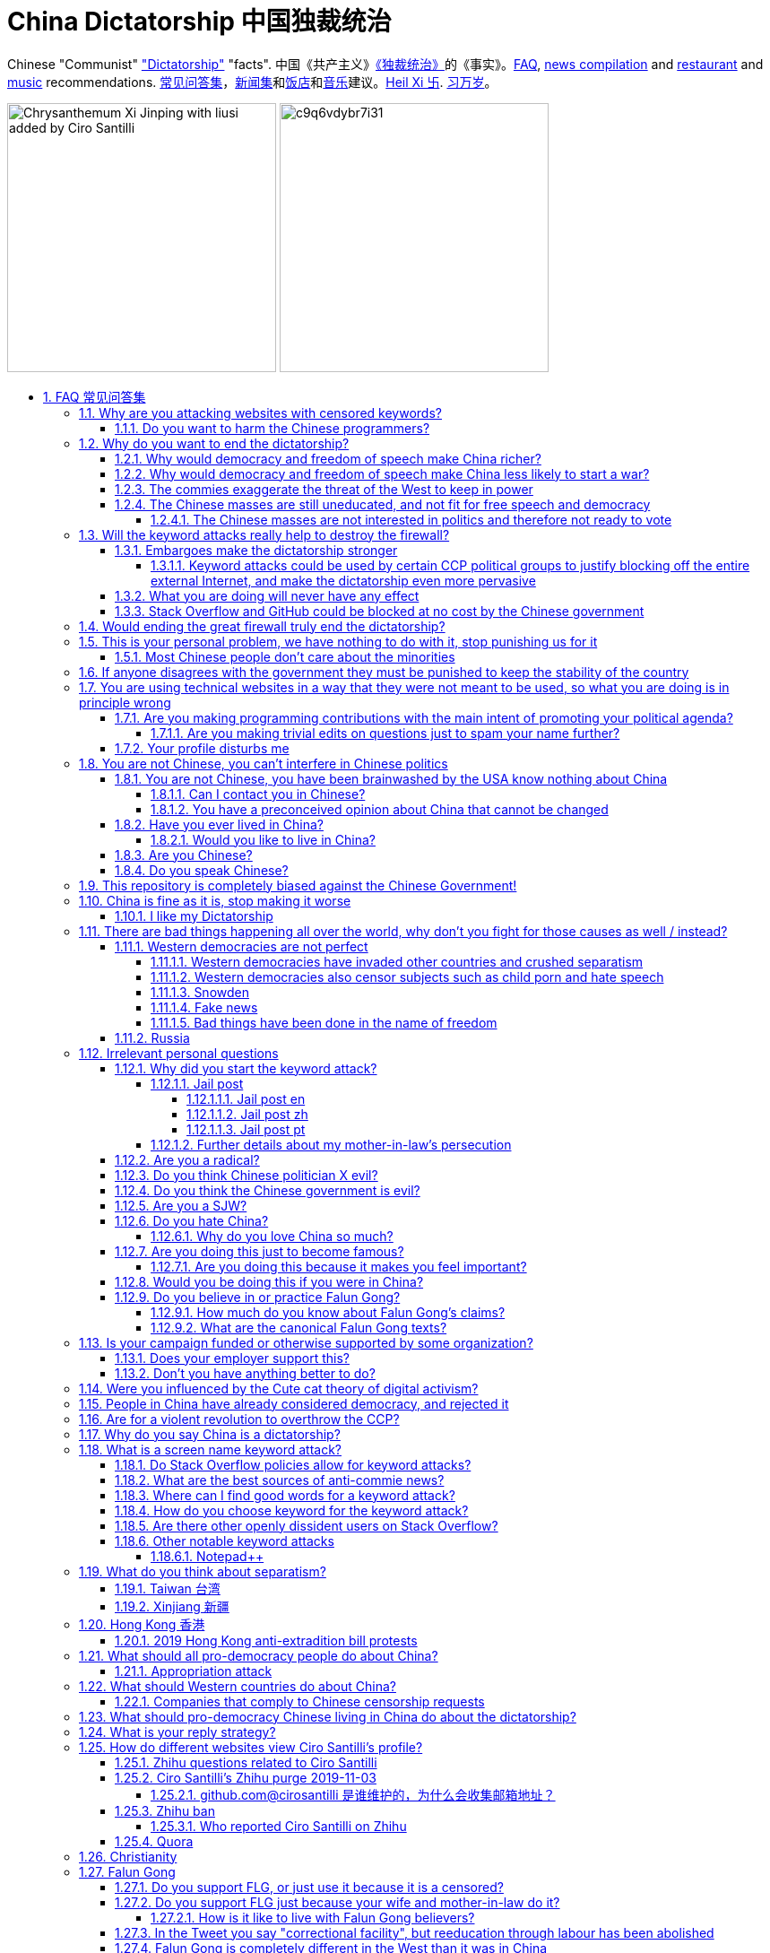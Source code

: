 = China Dictatorship 中国独裁统治
:idprefix:
:idseparator: -
:sectanchors:
:sectlinks:
:sectnumlevels: 6
:sectnums:
:toc: macro
:toclevels: 6
:toc-title:

Chinese "Communist" <<dictatorship,"Dictatorship">> "facts". 中国《共产主义》<<dictatorship,《独裁统治》>>的《事实》。<<faq,FAQ>>, <<news,news compilation>> and <<restaurants,restaurant>> and <<music,music>> recommendations. <<faq,常见问答集>>，<<news,新闻集>>和<<restaurants,饭店>>和<<music,音乐>>建议。<<xi-abolishes-term-limits-2018-03,Heil Xi 卐>>. <<xi-abolishes-term-limits-2018-03,习万岁>>。

image:https://raw.githubusercontent.com/cirosantilli/media/master/Chrysanthemum_Xi_Jinping_with_liusi_added_by_Ciro_Santilli.jpeg[height=300]
image:https://web.archive.org/web/20191013080128if_/https://i.redd.it/c9q6vdybr7i31.jpg[height=300]

toc::[]

[[faq]]
== FAQ 常见问答集

[[why-keyword-attack]]
=== Why are you attacking websites with censored keywords?

<<keyword-attack, The attack>>.

To <<effective,destroy the firewall>>.

This would then end <<censorship>>.

And then <<dictator-needs-gfw,I believe>> that this would also <<why-end-dictatorship,end the dictatorship>>.

The keyword attacks increase the cost of censorship.

If commies censor things, they will get worse IT technology, and thus become less <<richer,less rich>> and militarily powerful.

Since all they care about, like any other politicians, is power, the only way to make them stop censorship is to make the cost of censorship higher than not censoring.

Without the threat that China will be less technologically, and therefore militarily advanced, there is no incentive for the CCP to destroy the firewall.

The goal is to put them in a position where they have to choose between either:

* having military power
* remaining a <<dictatorship,dictatorship>>

but not both, since having both means that they will <<war,start WW3 and destroy humanity>>

Related attack: <<appropriation-attack>>.

[[harm-programmers]]
==== Do you want to harm the Chinese programmers?

No.

This is not a revenge of any kind.

I know I am harming you on the short term, and I don't like myself for it.

But I believe that this harm is a necessary means to reach my real goal, which is to destroy the firewall, and the dictatorship.

Don't you think it is worth a try? Destroying the firewall, would <<why-end-dictatorship,enormously benefit>> not only Chinese programmers, but every single other Chinese person too.

Once the firewall is destroyed, which <<dictator-needs-gfw,may destroy the dictatorship>>, I want China to develop the best science and technology in the world, and <<would-you-like-to-live-in-china>>.

And by the way, by contributing to open source, I am already helping China, and all underdeveloped countries become stronger.

See also: <<your-profile-disturbs-me>>.

[[why-end-dictatorship]]
=== Why do you want to end the dictatorship?

Because I think that this would make China, and the world:

* <<richer,richer>>
* less likely to get into <<war,WW3>>

[[richer]]
==== Why would democracy and freedom of speech make China richer?

There is infinite debate about this out there, some examples:

* http://www.becker-posner-blog.com/2011/05/can-poor-countries-afford-democracy-becker.html (https://web.archive.org/web/20180923192824/https://www.becker-posner-blog.com/2011/05/can-poor-countries-afford-democracy-becker.html[archive])
* https://www.quora.com/Is-democracy-or-authoritarianism-better-for-developing-countries

For:

* dictatorships are more likely to start <<war>> or other crazy policies like the Great Leap Forward, which completely destroy the economy in one go
* society becomes richer when people know that they can do their startups, get rich, and stay in the country without fear of being persecuted unfairly and losing everything instead of migrating to Canada.
+
Any criticism of the government, even if constructive, is taken as menace to power, and more likely to be shut down, which makes the government and just becomes less efficient since there is less feedback.
* governments are monopolies, and the more powerful they are, the worst it is for competition an efficiency in general. E.g.: the startup with better government ties wins, instead of the most efficient one.
* dictatorships need <<censorship>> to survive, and they must control all information to make themselves always look good.
+
As a result, knowledge of problems flows more slowly, and therefore they also take longer to solve.
+
Maybe this hurts my argument, but Hillary agrees: https://www.youtube.com/watch?v=ccGzOJHE1rw&feature=youtu.be&t=2110 "Secretary Clinton Speaks on Internet Freedom", U.S. Department of State, 2010-01-22 :-)
+
____
But countries that restrict free access to information or violate the basic rights of internet users risk walling themselves off from the progress of the next century
____
+
Also mentioned at: link:https://youtu.be/d3dE_LDz_9E?t=1681[Google versus China - VPRO documentary - 2011]
+
This is also well illustrated in the link:https://en.wikipedia.org/wiki/Chernobyl_(miniseries)[HBO 2019 miniseries "Chernobyl"], which suggests that part of the reason why Chernobyl happened is because of the Soviet Union's obsession to save face.
+
Or https://quoteinvestigator.com/2010/05/21/death-statistic/[if you prefer]:
+
____
The death of one man is a tragedy, the death of millions is a statistic.
____

Against:

* presidents only care about the 4-8 year horizon, while dictators can make longer term decisions to maintain power forever, their power being limited only by "the people are happy enough to not start a revolution"
* dictatorships can make changes faster without the same amount of discussion that happens in democracies, where power is more spread out.
+
Killing a million people will make us richer? No problem, let's do it.
+
That is great when they make good decisions, but it sucks when they make <<war,bad ones>> more likely.

I really like https://web.archive.org/web/20180923192824/https://www.becker-posner-blog.com/2011/05/can-poor-countries-afford-democracy-becker.html[Posner's] way of putting it:

____
While average rate of growth do not appear to differ much between democracies and authoritarian regimes, the variability in performance does differ more among authoritarian governments. China has had remarkable growth since the 1980s, but the prolonged devastation and hardship produced by China's “great leap forward” (when millions of farmers starved to death) and its Cultural Revolution would unlikely have occurred in a democratic country like say India. Nor is it likely that say Cuba and many African nations would have suffered so long with such terrible economic policies if they had reasonably democratic institutions.
____

Maybe China was poor because of Mao's crazy communist regime. Similar regimes also made <<russia>> poor. And yes, before that exploitation by the West may have been a factor.

Definitely, the current regime is better than Mao's, but just imagine how rich China could be if it had more freedom and justice.

Imperial China lost the race for the Industrial Revolution. Will another dictatorship be able to stay on top of the next technological revolution?

[[war]]
==== Why would democracy and freedom of speech make China less likely to start a war?

This has been discussed to death:

* https://en.wikipedia.org/wiki/Democratic_peace_theory
* https://en.wikipedia.org/wiki/Perpetual_Peace:_A_Philosophical_Sketch

Some arguments include:

* the people who will actually fight and die on the front can't vote against it
* dictators have huge power, so if they put it in their heads that they want to start a war, it is much harder for sensible people to stop them
* dictators need <<fear-of-west,to keep the people in fear all the time to keep their power>>, and a war is a great way to achieve that

[[fear-of-west]]
==== The commies exaggerate the threat of the West to keep in power

This is a common strategy, but the West is not as evil as they say:

____
Once upon a time, there was a farmer with a farm.

One day, the animals in the farm started feeling a bit trapped, and started bumping against the fence to get out.

The farmer, however, was smart, and told the animals:

_____
Careful! There is a wolf outside! If you go out, you will be eaten by the wolf!
_____

The animals, were not that smart, and listened to the farmer, they were afraid!

From time to time, one of the animals would disappear (and without their knowledge, reappear on the farmer's dinner table).

But the farmer kept giving the animals delicious food without them doing any effort, so they decided to believe the farmer's explanation that that animal had escaped and been eaten by the wolf.

Maybe, there was actually a wolf outside. But if they had escaped, only some of the animals would have been eaten by that wolf.

But by staying in the farm, all the animals were, sooner or later, eaten one by one.
____

TODO source.

==== The Chinese masses are still uneducated, and not fit for free speech and democracy

When will they be ready? Who decides? What if they think that they are ready now?

===== The Chinese masses are not interested in politics and therefore not ready to vote

But how would they be interested in politics or be able to discuss, if it is impossible to a different view without going to jail?

What about the <<tiananmen,1 million people in Tiananmen>> and the 70 million <<falun-gong>> followers? Did they not care?

[[effective]]
=== Will the keyword attacks really help to destroy the firewall?

==== Embargoes make the dictatorship stronger

The <<keyword-attack,keyword attack>> is basically an embargo.

There is already a lot of literature about this, specially in the cases of Cuba and North Korea. It is basically a libertarian vs conservative / Cato vs Heritage thing in the US:

* https://www.cato.org/publications/commentary/no-embargo-harms-cubans-gives-castro-excuse-policy-failures-regime
* https://www.heritage.org/trade/report/why-the-cuban-trade-embargo-should-be-maintained
* http://www.slate.com/articles/news_and_politics/the_big_idea/2006/08/thanks_for_the_sanctions.html

The key dilemma is is:

* if we keep contact with the Dictatorship, maybe its people will see that democracy is better and start a liberating revolution
* if we keep giving technology to the Dictatorship and it does not become a democracy, we are making a Dictatorship more technologically advanced, and therefore <<war,dangerous>>

Some interesting aspects of the keyword attack embargo:

* it is immediately self enforcing: we don't need politicians to decide and enforce the complex "if you do this, we punish you like that" question.
+
By political and technological information is together, and this immediately puts the dictatorship in a bad spot, without us having to decide anything.
* by affecting programmers in particular through Stack Overflow and GitHub, we make them more likely to develop better Firewall climbing tools themselves

One point in favor of the embargo is that China has opened up since the 80's 90's, but did freedom improve at all? Under Xi Jinping, it may be argued that it did not, and maybe that we should just stop feeding them technology and accept that they won't become free.

Trump's link:https://www.theguardian.com/commentisfree/2019/jun/02/trump-banning-huawei-beginning-of-biggest-trade-war-ever-united-states[2019 China trade war], and in particular the Huawei ban, is an event that have brought this question to the spotlight once again.

===== Keyword attacks could be used by certain CCP political groups to justify blocking off the entire external Internet, and make the dictatorship even more pervasive

It is a risk, but it would make China drastically <<richer,less powerful>>, so at least they wouldn't be able to start or sustain <<war,WW3>>. So I don't think it will go that way.

==== What you are doing will never have any effect

That is true with high probability, just like any other individual which tries to influence 1B people.

Every action is statistical: I just push the balance a little bit towards freedom.

This FAQ and any talk is useless. You and I are wasting our times here.

The possibility of blocking Stack Overflow and GitHub is 1000x more useful than any talk, but it is still useless.

However, potentially blocking those websites takes <<better-to-do,0 of my time>>, I just leave the content there, so it is worth my time.

To have an idea, in 2015 there are about:

* 20M developers in the world
* 2M in China : https://www.quora.com/Approximately-how-many-programmers-are-there-in-the-world http://www.techrepublic.com/blog/european-technology/there-are-185-million-software-developers-in-the-world-but-which-country-has-the-most/
* 5M Stack Overflow users http://data.stackexchange.com/stackoverflow/query/227868/select-count-from-users
* TODO I wonder what percentage of GDP those programmers control. I'll bet any programmer on Stack Overflow is at least 5x more powerful than the average Chinese.

And if we never start somewhere, nothing will ever happen.

[[so-block-cost]]
==== Stack Overflow and GitHub could be blocked at no cost by the Chinese government

Hitting the block button has of course no cost.

The cost of blocking Stack Overflow lies of course in the loss of information, and slower technological development, see also: <<why-keyword-attack>>

Remember that it is not possible for the Chinese government to block only certain pages of HTTPS websites due to encryption: either the entire IP / domain name is blocked, or nothing.

The 2019 <<nine-nine-six-icu>> event however brought to my attention that Chinese (usually WebKit-based) browsers are already censoring HTTPS websites selectively of course, see e.g.: https://github.com/996browser/996.BROWSER/tree/77f28a36a862e3cc4d238dc47c19872156096bc4

But I doubt developers use those browsers right? The only way would be for China to forbid foreign browsers entirely.

GitHub has absolute transparency on Government takedowns, which is awesome: https://github.com/github/gov-takedowns/tree/master/China As of 2019 there have only been only 2 takedowns by China however, compared to dozens by <<russia>>. The Chinese commies are not big fans of transparency it seems.

The message GitHub shows is:

____
Repository unavailable in your location

This repository is currently disabled in your location. For more details please see the takedown notice.
____

Here are some examples of people reacting to the blocking of https://github.com/programthink/zhao/issues/38 as per https://github.com/github/gov-takedowns/blob/78775b09e64d85f08547287cab204b48b2491192/China/2016/2016-06-08-programthink-zhao.md from China (and likely on the entire repository, which appears to be the block granularity implemented):

* https://github.com/programthink/books/issues/31 (http://web.archive.org/web/20191023093618/https://github.com/programthink/books/issues/31[archive])
* https://www.zhihu.com/question/284445884/
* https://program-think.blogspot.com/2018/04/Zhao-at-GitHub.html?comment=1524671692761#1524671692761 

To check China only takedowns such as this, we cannot use Great Fire Analyzer, which reports the page as accessible: the only tool I could find so far to capture a page from China a bit like Web Archive was: https://www.geoscreenshot.com which takes screenshots of the websites, but the free trial is very limited, and you can't share the screenshots.

[[dictator-needs-gfw]]
=== Would ending the great firewall truly end the dictatorship?

Not 100% sure.

In <<Russia>> for example, the Internet is relatively free, but the government controls most professional media, which is what most people end up seeing, by suing dissidents media out of business.

But on the other hand Russia is already much freer than China.

Although I don't like them, I can't deny one thing: the commies are smart, and when they do something (e.g. censorship), it tends to keep them in power.

=== This is your personal problem, we have nothing to do with it, stop punishing us for it

We have to fight for justice for our fellows, or else when injustice happens to us, no one will fight for use either.

Every form of protest incurs some damage. E.g., if we manifest on the street, it generates a traffic jam.

I don't like it, but I think it is worth it.

If you just work to make money and have a good life, without any plans to improve the government, you are just making the economy of the dictatorship stronger, then when they start a <<war,war>> or kill yet another minority, blood will also be on your hands. See also: <<what-should-Westernf-ountries-do about China

==== Most Chinese people don't care about the minorities

How can you be that certain that your children won't have dissident ideas and be punished unfairly for them?

Intolerance is a risky way to live. Everyone is part of one minority in one way. If all minorities were oppressed, everyone would be oppressed.

Dictatorships crush minorities much more than democracies.

Do think the majority of the Chinese people would vote to put 50 year old <<falun-gong>> meditating aunties in jail, if the CCP hadn't made a huge propaganda campaign and used an iron fist?

Are the Chinese really that selfish to vote for this oppression, even as the <<censorship,free media>> would show videos of meditating old ladies in jail on national television? I don't believe this.

Minorities are put in jail because the CCP fears them. Dictatorships can only survive if there is zero difference in opinion in the population.

[[stability]]
=== If anyone disagrees with the government they must be punished to keep the stability of the country

Destroying diversity is the best way to reach a point where everyone can agree to start a new big war and destroy everything.

The CCP thrives on the excessive fear it instigate into its own people.

How can society improve, if we are never allowed to try new things out?

Change does not require violence. Violence happens because the government punishes any dissidence, even if pacific, to retain its own power.

In democracies, radical policy changes happen without dropping a single drop of blood. People vote, and policies change, end of story.

[[meant-to-be-used]]
=== You are using technical websites in a way that they were not meant to be used, so what you are doing is in principle wrong

Is the Chinese government using the Internet the way it was meant to be used, by investing billions in <<censorship>>?

What about <<nine-nine-six-icu>>? Did you also complain about it, or did you just star it like 250k of your fellow programmers?

Any act of protest will use things in ways that it was not meant to be used.

For example, the street is not meant to showcase protest banners, it is meant to be a passageway for cars.

As engineers, we have a moral responsibility towards society. We should not blindly follow orders of those in power if it violates our principles, e.g. build weapons or censorship mechanisms. And we should freely express our principles and violation concerns.

Making a statement where no one will ever see it, like a personal website, is <<effective,sure to have no effect>>.

Much of the best art and technology is about using something in a way that it wasn't meant to be used.

Finally, the political powers of each website decide what is allowed or not on their website, and what is not allowed gets blocked. So far, Stack Overflow and GitHub's ToS have said go ahead.

Stack Overflow threads: <<do-stack-overflow-policies-allow-for-keyword-attacks>>.

Duplicate pool:

* https://github.com/cirosantilli/china-dictatorship/issues/66#issuecomment-528165637 (https://web.archive.org/web/20190911212149/https://github.com/cirosantilli/china-dictatorship/issues/66[archive])
* https://github.com/cirosantilli/china-dictatorship/issues/57
* https://github.com/cirosantilli/china-dictatorship/issues/75
* https://github.com/caffeine-overload/bandinchina/issues/89

==== Are you making programming contributions with the main intent of promoting your political agenda?

No, that is just a side effect.

If that were the case, I would definitely target more widely technologies, in particular Web and JavaScript, instead of obscure things like C and assembly in which I have spent tons of my time.

Also, as I've said elsewhere, my actions are very unlikely to have any actions. Much more likely to have any action, would be for me to become rich and powerful first, and the best way to do that is to invest in whatever I think is most useful.

Actually, it can even be argued that I'm somewhat irrational, since I would much more likely become rich and powerful by bowing down to the CCP and trying to get their money instead.

On the other hand, becoming rich and powerful is also highly unlikely, so maybe I'm just taking a low risk low reward path?

I have very little free time, and will never do something for political reasons, only things that interest me technically.

Finally, do you really think I'd be able to make such awesome projects if I had primarily political considerations in mind? XD

===== Are you making trivial edits on questions just to spam your name further?

No.

I just think that website is great, and want to push it to perfection, in particular with better Google keyword hits, and uniform gramatically correct titles.

If you think that any of my edits were harmful, please ping me and open a meta thread to discuss specific edits, and I will comply with consensus.

==== Your profile disturbs me

I know, but isn't it better to be annoyed than having <<war,war>>, <<richer,being poor>> or <<xinjiang,put into jail unfairly>>?

If the truth is too much for you to bear, worry not, I have you covered with this cool browser extension to clean up Stack Overflow: https://greasyfork.org/en/scripts/32236-stackoverflow%E5%87%80%E5%8C%96%E5%99%A8 Installing it immediately gives you <<social-credit-system,10 Sesame Points>>.

See also: <<harm-programmers>>.

=== You are not Chinese, you can't interfere in Chinese politics

. We live in the same world.
+
If China's <<richer,economy>> is bad, my economy is worse.
+
If China's environment is bad, my environment is worse.
+
If China <<war,starts a war>>, I might have to fight it.
. If I lived under a dictatorship, I would welcome foreign intervention.
+
Even if you don't, I know several Chinese who do.
+
Are you certain that your beloved CCP would be in power today if the link:https://china-journal.org/2018/02/26/why-did-chiang-kai-shek-lose-china-the-guomindang-regime-and-the-victory-of-the-chinese-communist-party[Japanese hadn't weakened the Guomindang] and the link:https://www.wilsoncenter.org/blog-post/how-stalin-elevated-the-chinese-communist-party-to-power-xinjiang-1949[Soviet Union helped out Mao]?
. You have been brainwashed by the commies who say that all foreigners are bad :-)
+
The commies do this because most foreign countries are telling the Chinese to get rid of the dictatorship.
+
Most foreigners actually want what is best for China.
. Oh, China xref:belt-and-road-initiative[would never ever do anything like that], would it?
. You can't do anything about it.
+
I don't like this argument, but in the end, this is what all politics comes down to: power.
+
I recognize that in that sense, I may be similar to the CCP and any other political party.

Duplicate pool:

* https://github.com/cirosantilli/china-dictatorship/issues/1
* https://github.com/cirosantilli/china-dictatorship/issues/66 (https://web.archive.org/web/20190911212149/https://github.com/cirosantilli/china-dictatorship/issues/66[archive])

[[not-chinese]]
==== You are not Chinese, you have been brainwashed by the USA know nothing about China

Everyone is "brainwashed" by their environment.

I don't doubt that you know more about China than me.

But if you are Chinese, also consider that you have been brainwashed by the commies, so likely much more than me since you live in a dictatorship.

So, instead of saying that, why don't you just actually prove your point by teaching me something interesting about China that I don't know about? I love learning new things.

But please, link to reference material instead of just saying it, it will be much more convincing.

===== Can I contact you in Chinese?

If you don't know English well enough, that's fine though, go for Chinese.

Obviously, in that case, use simple and standard Chinese. Avoid slangs, otherwise I might not have patience to Google your useless slangs down <<zhihu-ban,Zhihu>> questions. Of course, if I have to tell you this, you likely are not going to say anything useful in the first place, so not reading your post is likely fine. I think using slangs makes some people feel smart due their advanced knowledge of a specific subculture, or makes them feel part of that subculture to gather allies, or they just want to waste my time.

But if you do, use English.

I am not going to learn Chinese because of your message.

It is more productive for you to write in English, so that the rest of the West can also learn something new.

Especially since it seems that most Chinese already know what you are talking about.

See also: <<do-you-speak-chinese>>.

[[preconceived]]
===== You have a preconceived opinion about China that cannot be changed

I try to justify here why I think China would be better with democracy, but I know that ultimately all of this is useless.

Our opinions are all determined genetically and by bring-up, and there is nothing I can do to change yours, or you change mine.

From that point of view, all of this is just a cold blooded political game, in which I try to force the CCP to take down the Firewall: <<why-keyword-attack>>.

Unfortunately I'm still still human and do get annoyed or sad sometimes, but never mad, even if your opinion is contrary to mine, and therefore wrong :-) The <<what-is-your-reply-strategy,reply strategy>> helps me reduce such frustrations tremendously however.

I also have doubts about certain things I do as expressed throughout this FAQ.

Also, I have never said that that anyone else is wrong.

In the end, I just end up thinking about new replies to things people say to me, and add them to this FAQ so that future replies will be faster to copy paste. See also: <<better-to-do>>.

The real goal of this FAQ it not to convince people, but rather to determine who is an ally and who is not, and get those allies together to defeat the commies.

==== Have you ever lived in China?

No, only visited once.

And I don't think it is a good idea for me to do that now :-)

But I know that if you don't mind contributing to making <<war,WW3>> deadlier and shut up and obey the CCP, China is already a fine place to live as much as any other developing country.

===== Would you like to live in China?

If the dictatorship ends, I would like to <<do-you-hate-china,migrate to China>> if given a decent job to help you develop and become awesomer.

==== Are you Chinese?

See: https://cirosantilli.com/#ciro-santilli

But <<why-do-you-love-china-so-much,my wife is>>.

==== Do you speak Chinese?

As of 2019, oral enough for daily things, but not understand most natural casual dinner conversation or watch TV series, because they go too quickly into vocabulary subject areas that I don't know.

When it matters, and with some patience, I can make myself understood though with https://xkcd.com/thing-explainer/[some analogies] (https://web.archive.org/web/20190908144612/https://xkcd.com/thing-explainer/[archive]) and a dictionary.

From the HSK vocabulary list, I estimate definitely HSK 3, but not quite HSK 4. This would likely equate A2 / B1 in the https://en.wikipedia.org/wiki/Common_European_Framework_of_Reference_for_Languages[European system].

Phonetics wise, I can't distinguish or produce a few sounds, notably `-ing` vs `-in` and my off-tone rate is high, but it tends to not matter at all compared to the lack of vocabulary.

I read with link:http://www.perapera.org/[Perapera], write with a mixture of link:https://www.pleco.com/[Pleco], Google translate and Googling to see if Chinese actually say the sentences that way.

I haven't tried to learn characters, too much effort, but I learnt the most common ones without trying.

I really wish I could learn more, but I have other more important endeavours at the moment :-(

I had learnt from book that come with audio recordings in the first 6-months to 1 year in 2010, but that got impossibly boring afterwards, so for now I'm just basically talking as much as possible non-important things to <<why-do-you-love-china-so-much,my wife in Chinese>>, and whenever I reach one that I don't know that seems useful, I Pleco it up or just 怎么说 and then Pleco.

Spoken Chinese is in my opinion a relatively easy language to learn from scratch, because word formation is so often logical:, e.g.:

* volcano = fire + mountain: 火山(huo shan)
* train = fire + car: 火车 (huo che), a reference to old https://en.wikipedia.org/wiki/Steam_locomotive[steam locomotives]

and there is no useless crap like verb conjugation, https://en.wikipedia.org/wiki/Grammatical_gender[Grammatical gender], plural variants, capitalization, etc.

I love this language.

Please just get rid of the Chinese characters and move to pinyin like the Korean and Vietnamese did, this will make your culture much easier to export. Characters are beautiful, but just take too much time for any sane adult to learn, it's harder than C++!

[[bias]]
=== This repository is completely biased against the Chinese Government!

I prefer the term focused :-)

That being said, I take the agenda of information sources very seriously.

E.g. I try to clearly classify Communist Party, Falun Gong, and Western government linked sources.

Any evidence of positive political progress will also be added to this repo, e.g. people openly discussing politics online, human rights activists doing political stuff and not being put into jail, etc.

Party promises do not count, only reports of activities by individuals.

See also:

* <<preconceived>>
* <<flg-bias>>
* <<radical>>

=== China is fine as it is, stop making it worse

Welcome to the wonderful world of democracy, a world where people can have different political opinions than you :-)

If you are so fine, why are you reading this at all? Go back to being fine.

See also:

* <<why-end-dictatorship>>
* <<preconceived>>

==== I like my Dictatorship

I can understand that.

It must feel good to have absolute truth in the <<democracy-is-a-religion,Cult of Xi>>, and let the black police <<against-censorship-and-flg,get rid of weirdos for you>>.

A scene from the awesome mini-series link:https://en.wikipedia.org/wiki/Seventeen_Moments_of_Spring[Seventeen Moments of Script (1973)] comes to mind.

In link:https://youtu.be/YsXhgzX56cA?t=2086[Episode 7, 34:46], the main character, Stierlitz, who is an undercover Soviet spy in Germany during WW2, travels on a train with a link:https://en.wikipedia.org/wiki/Reductio_ad_Hitlerum[Nazi officer].

The war is almost over, and the desolate officer tells Stierlitz:

____
I told my children: I hate any democracy!

No democracy in our Reich!

Any democracy in our country is doomed to end up with one thing: the dictatorship of small shopkeepers.

The more freedom we have, the sooner we want to be controlled by SS troops again.

And then we want our the secret police back, and concentration death camps again, and the universal fear everywhere! Only then we feel calm and secure.

No need to prove your point of view in defending the fate of the home land.

No responsibility.

Just raise your hand in the honor of him, who will take care of everything for you,

Just shout out "Hail Hitler!" and everything will become understandable.

No more worries.
____

I find it amusing that a Soviet movie criticizes dictatorships.

=== There are bad things happening all over the world, why don't you fight for those causes as well / instead?

We have to choose the one we think is the worst, and focus on it.

What is worse is a subjective choice. For me:

* I love China and my <<why-do-you-love-china-so-much,Chinese wife>>, see also: <<bias>>
* I hate dictatorships, and China is the largest one by population / GDP / link:https://www.ploughshares.org/world-nuclear-stockpile-report[nuclear stockpile]

My <<keyword-choice,SO username>> and <<better-to-do,protest time>> are not infinite.

See also: <<western-democracies-are-not-perfect>>

==== Western democracies are not perfect

That is definitely true.

Nothing is perfect in this world.

I just think that they are way better than dictatorships.

As link:https://en.wikipedia.org/wiki/Argument_from_authority[Churchill] once brilliantly link:https://richardlangworth.com/worst-form-of-government[put it]:

____
Indeed it has been said that democracy is the worst form of Government except for all those other forms that have been tried from time to time.
____

However, this is all obviously subjective, and believing that dictatorship is a better form of government is also a valid belief.

If you find an event on an Western democracy that you would like to highlight, send a pull request. We will not however include events which are not currently censored. Every country did fucked up things in the past, the question is if they currently allow discussion about it or not.

See also:

* <<richer>>
* <<preconceived>>
* <<bias>>

===== Western democracies have invaded other countries and crushed separatism

Yes, Western democracies are not perfect.

What matters is that citizens can disagree with those actions, publicly say it, vote accordingly, and not go to jail, so that policy will be changed if the majority so wants.

In China, the minority controls the majority, and the majority cannot say anything even if they disagree.

If the majority wants to do evil however, evil will get done, it is impossible to prevent that.

See also:

* <<separatism>>
* <<richer>>

===== Western democracies also censor subjects such as child porn and hate speech

First, if you don't think child porn should be banned, I don't think there is much point on arguing with you anymore.

But of course, there is censorship in Western democracies, and there is a gray area between what should be censored or not.

The only thing that matters is that political speech must never be censored. This way, the majority can always discuss and vote to change what can be censored or not.

In China, trying to discuss of changes laws puts you in jail, so bad laws cannot be changed.

See also: <<richer>>.

===== Snowden

The level of unknown surveillance that Snowden uncovered is a bad thing about the US.

However, it is obvious that the level of surveillance in any dictatorship will be infinitely higher, since the Government has much more power.

Snowden's prosecution was inevitable. Countries need secret services. Secret services need laws that prevent leaking classified information that was produced by government officials.

I have never and will never criticize China or any other country for spying or prosecuting spies.

The problem with dictatorships, is that they make _every_ information that makes them look bad a "state secret". Including any information that hundreds of thousands of people have witnessed, or economic performance metrics.

If Snowden were Chinese, the Chinese government would ban talking about him or anything he uncovered. A <<keyword-attack,keyword attack>> with "Snowden" in the West has no effect.

Ultimately, I think camera surveillance is somewhat inevitable, because people will always want to fight crime and terrorism and surveillance technology keeps getting cheaper and cheaper.

I am however strictly against the ban of cryptography.

I also believe that a good solution to balance out government power is the second amendment. I'd rather have more school shootings and less full blown dictatorship led genocides / mass human rights violations.

===== Fake news

When a government controls all information to make it look good, and no one can challenge it, you cannot trust _any_ of the news produced by that country, as anything could be fake.

It is much better to have some fake news, but also few sources which are likely telling the truth.

===== Bad things have been done in the name of freedom

E.g.: https://en.wikipedia.org/wiki/September_11_attacks[September 11th].

Bad things have been done in the name of anything.

It's just that <<war,much>>, <<xinjiang,worse>> <<tiananmen,things>> are done without freedom than with it.

Democracies cannot necessarily protect weak countries from powerful ones either. No political system can do that, because humans are trash essentially.

What democracy do is to protect its own people against its own government. Because when the government turns against part of the population in a dictatorship, that part of the population gets crushed entirely, without any chance to fight, because they don't have an army or ally countries like other countries do.

==== Russia

Russia is clearly the number 2 dictatorship in the world by population / GDP and the link:https://www.ploughshares.org/world-nuclear-stockpile-report[#1 nuclear arsenal], so here we go.

I've always been curious to how Russia can be both oppressive and a democracy, unlike China which doesn't even try to pretend. This is what I gather:

* the government controls all major media. If any media says bad things against them, the government finds pretexts to create lawsuits or increase taxes against such companies. Therefore all people end up thinking that the government is good.
* just like China, they emphasise the threat of the foreign countries, especially the US, as a justification for having an oppressive power.
* the government puts pressure on any significant opposition candidate. One technique is to find some reason to put them in jail for 2 months, which by Russian law forbids them from participating in further elections. Only candidates that don't really stand a chance are left as a fake opposition. is fine, but if you reach some prominence, you start taking the same risks as politicians, although you are more likely to face more brutal illegal gangster violence threats as you are less visible

While I'm at it, some interesting news:

* 2018-04 http://www.bbc.co.uk/news/technology-43752337 Russia to block Telegram app over encryption
* 2017 http://www.bbc.co.uk/news/world-europe-40635267 Russia Jehovah's Witnesses banned after they lose appeal
* 2017 http://www.scmp.com/news/world/russia-central-asia/article/2085395/its-now-illegal-russia-share-image-putin-possibly-gay
* 2016 https://news.vice.com/en_us/article/kzgkv3/russians-now-need-a-passport-to-watch-pornhub
* 2014 link:https://en.wikipedia.org/wiki/Putin_khuylo![]
* 1995 https://en.wikipedia.org/wiki/Vladislav_Listyev

=== Irrelevant personal questions

==== Why did you start the keyword attack?

The last straw was when in March 2015 my girlfriend's mother was arbitrarily kept 15 days in jail for doing Falun Gong. I posted this at:

* https://twitter.com/cirosantilli/status/579270450984984576
* https://www.facebook.com/cirosantilli/posts/952661734753174

I then continued because I hate political censorship.

I am against violence. <<do-you-hate-china,I love China>>.

===== Jail post

====== Jail post en

My girlfriend's mother, a 63 year old lady, was kept 15 days inside a Chinese "correctional facility" because she does Falun Gong.

She had to stay all the time in a small room with a bed and a toilet, under video surveillance, being fed three meager meals a day.

I see Falun Gong http://en.wikipedia.org/wiki/Falun_Gong as just another moderate religion which causes no harm to its believers. The only reason that it is unofficially outlawed in China is because the communists fear it as a political competitor.

There was no trial and no explanation. She was going to take a train to visit her sister. But she didn't know that there was an important political event happening in the capital: http://en.wikipedia.org/wiki/12th_National_People's_Congress So the police at the station, who already knew she did Falun Gong, took her away.

When she came back home, the house had been searched and was all messed up. Her religious books and computer were missing.

I'm glad she was not physically harmed. I find it fascinating how even well educated Chinese support a government which simply does not represent some of its people. How will you feel when something like that happens to your own family, and there is nothing you can do about it?

====== Jail post zh

Translation by <<why-do-you-love-china-so-much,my wife>>:

我女朋友的母亲，一位63岁的女士被监禁在一个中国的“劳教所”，只因为她炼法轮功。

她被迫待在一个小屋子里面，只有一张床和一个排泄的地方，一直处在监视器下，每天两个窝头一碗只有几个白菜叶的汤。

我看过法轮功http://en.wikipedia.org/wiki/Falun_Gong 只是一个和平的信仰，对相信它的人没有任何坏处。它在中国被非官方的定为违法（其实没有一项明确法律禁止），唯一的原因就是工产党害怕它是一个政治竞争对手。

没有审讯没有任何解释。她正准备坐火车去看她的姐姐。但是她并不知道那个时候有重要的政治会议正在首都进行：http://en.wikipedia.org/wiki/12th_National_People's_Congress
所以那些知道她炼法轮功的铁路警察把她带走了。

当她回到家中时，房子被搜查过了，四处一切混乱。她的信仰书籍和电脑都没有了。

我很庆幸的是她身体并没有受到伤害。我觉得很意思的是一些受过良好教育的中国人怎么能够迫害一部分它的人民的政府呢？如果这样的事情发生在你的家庭，而你什么都不能做，你会怎么想？

====== Jail post pt

Translation by myself:

A mãe da minha namorada ficou 15 dias num "centro de correção" chines porque ela faz Falun Gong.

Ela ficou o tempo todo num quarto pequeno com uma cama e banheiro, sobe videovigilância, recebendo 3 refeições pequenas por dia.

Para mim, o Falun Gong http://en.wikipedia.org/wiki/Falun_Gong é apenas mais uma religião moderada que não causa nenhum problema para seus crentes. A única razão pela qual ele é proibido na China é porque os comunistas tem medo dele como competidor politico.

Não houve julgamento nem explicação. Ela ia pegar um trem para ver sua irmã, mas ela não sabia que teria um evento político importante na capital: http://en.wikipedia.org/wiki/12th_National_People's_Congress Então a polícia da estação, que já sabia que ela faz Falun Gong pegou ela.

Quando ela voltou pra casa, a casa tinha sido procurada pela polícia e estava uma bagunça. Os livros religiosos e seu computador foram confiscados.

Eu fico feliz apenas que ela não sofreu abuso físico. Eu acho fascinante como mesmo muitos chineses educados apoiam ainda um governo que não representa parte do povo. Como você vai se sentir quando algo do tipo acontecerá com a sua família, e você não pode fazer nada sobre isso?

===== Further details about my mother-in-law's persecution

March 2015: 15 days in jail for no reason: https://www.facebook.com/cirosantilli/posts/952661734753174

June 2017: 3 cops came to her house. She was there. They asked if she still did Falun Gong. She said yes. They took photos of her Falun Gong books / posters. They were polite.

October 2017: 7 - 8 cops came to her house _at 11PM_. They knocked the door strongly and made noise, and questioned neighbours of her whereabouts. Luckily she was not there.

[[radical]]
==== Are you a radical?

Why am I a radical?

Do you consider me a radical because it is unthinkable that China is not perfect?

Or just because I'm trying to <<keyword-attack,take down,>> some more websites that your dictatorship still does not dislike enough to block: <<china-is-fine-as-it-is-stop-making-it-worse>>?

Don't you think that it is much more radical to <<most-chinese-people-dont-care-about-the-minorities,be put in jail for your beliefs>> and <<censorship,silenced if you disagree with anything the government says>>?

Why am I a radical when I speak my point of view, while you are not when you speak yours?

I don't think either China or West is perfect: <<western-media-has-exaggerated-reports-on-flg-for-propaganda-reasons>>.

I'm just listing arguments why I think democracy is better, e.g.: <<richer>>, <<war>>.

I don't consider myself a radical because of:

* <<preconceived>>
* <<bias>>

I never get mad. Only a slightly sad or annoyed sometimes.

But maybe no radical ever considers himself radical? Hmmm...

Or maybe: link:https://www.youtube.com/watch?v=efHCdKb5UWc[The Dark Knight - Some Men Just Want To Watch The World Burn]?

==== Do you think Chinese politician X evil?

The term evil does not make sense to me.

The best definition I can reach is a psychopath with zero empathy for anyone: https://en.wikipedia.org/wiki/Psychopathy although I think that can be better characterized as a disease or extreme personality trait.

I believe that the huge majority of those politicians are just regular dudes with a knack for politics but brought up in a fucked up political situation.

Just like you, me and other politicians in any country.

==== Do you think the Chinese government is evil?

No, just <<richer,inefficient>> and <<war,dangerous>>.

To me, it's just another non-democratic empire like the Qing Dynasty. 共产朝 as I call them. But alas, I'm not the inventor of the expression: http://web.archive.org/web/20161025220242/http://tieba.baidu.com/p/752094668

==== Are you a SJW?

SJW: there is a seed of SJW in me.

One major difference between me and the stereotypical SJW is that I never engage in lengthy discussions.

I limit myself to listening as much as I can to learn new arguments.

So the rationale of my actions is _not_ to convince anyone, but rather:

* increase the monetary cost of censorship by binding politics to tech
* group up like minded people who don't like censorship

See also: <<preconceived>>

==== Do you hate China?

On the contrary. China has my favorite:

* <<restaurants,food>>
* <<do-you-speak-chinese,language>>
* <<music>>
* history and culture
* nature

in the world. And because of that: <<would-you-like-to-live-in-china>>.

As link:https://en.wikipedia.org/wiki/Bjarne_Stroustrup[Bjarne] said:

____
There are only two kinds of programming languages: those people always bitch about and those nobody uses
____

I only focus here on negative things to provide content that will activate the Great Firewall.

____
持华反党。
____

===== Why do you love China so much?

I <<do-you-believe-in-or-practice-falun-gong,don't believe in reincarnation>>, but sometimes I'm tempted to.

Interesting how different people get <<do-you-hate-china,different impressions>>!

Of course, the fact that my wife is Chinese and <<flg-bias,does Falun Gong>> may or may not have played a role in it :-)

It was like this: I started getting interested in Chinese culture, then I started hanging out with Chinese people, and then I started hanging out with my wife!

So yes, it is a chicken and egg type of thing. The fact that she is one of the most intelligent, morally upright, cute, and "never give up" person I know may have helped me choose too.

[[famous]]
==== Are you doing this just to become famous?

No, I am a selfless human being, only concerned with the greater well being of humankind.

More serious answer:

* I believe in this. As evidence, it has limiting effects on my technological career: <<does-your-employer-support-this>>, and I don't think I can / want to become a politician
* the more famous I am, the more impact I will have in the future
* the more famous I am, the more feedback I have that what I've been doing has been working

Keyword: attention whore.

Duplicate pool:

* https://github.com/cirosantilli/china-dictatorship/issues/5

===== Are you doing this because it makes you feel important?

See: <<famous>>.

==== Would you be doing this if you were in China?

Not with my real name attached to it.

==== Do you believe in or practice Falun Gong?

No, I'm agnostic: https://en.wikipedia.org/wiki/Agnosticism

Here are some things that I don't like about Falun Gong for example: <<things-i-personally-dislike-about-flg>>.

I think that FLG exercises and meditation are good for you, just like many other meditative practices such as Yoga, Buddhist meditation, Tai chi, deep Catholic prayer, etc.

However I find the metaphysics and obligations boring like for any other prophetic xref:flg-religion[religion].

The absolute truth is already known by the xref:flg-lhz[prophet], although he does not want to give clear evidence for reasons. Or a Jesus put it:

____
Then the devil took him to the holy city and had him stand on the highest point of the temple.

"If you are the Son of God," he said, "throw yourself down. For it is written:

“'He will command his angels concerning you,

and they will lift you up in their hands,

so that you will not strike your foot against a stone.'"

Jesus answered him, "It is also written: 'Do not put the Lord your God to the test.'"
____

Ah good old prophets, their tricks haven't changed a bit in 2 thousand years!

And you just repeat these truth over and over and over:

* FLG is good
* FLG is good
* FLG is good
* xref:flg-religion[Aliens]
* FLG is good
* xref:flg-organized[You can support FLG by doing X and Y, why wouldn't you since you are saving other people?]
* FLG is good
* FLG is good
* xref:flg-religion[Alternate dimensions]
* FLG is good
* xref:flg-medication[Maybe FLG will make you healthier, but no promises, but it will make you a better person, and that's why you should do it, but if you really really believe, you get healthier]
* FLG is good
* FLG is good
* Non-followers are like this, FLG people are like that. Although non-followers who do good things are actually doing FLG without knowing it. Note: FLG even has a specific terminology for non-believers, which is translated in English as https://falundafa.org/eng/eng/zfl_new_4.html["ordinary-people"]. Like other aspects of FLG however, this appears in other religions, e.g. my mother mentioned the funny term used by her Protestant's group term but I forgot it, and you can see it in Harry Potter as well: https://en.wikipedia.org/wiki/Muggle[The Muggles].
* FLG is good
* FLG is good
* FLG is good
* xref:flg-religion[Final judgement]
* FLG is good

I would really like to know if <<flg-lhz,LHZ>> really believes in FLG, or is just a complete manipulating charlatan, but unfortunately we will never know that.

Just imagine if before he died he published a video saying: "it was a joke, gotcha!". Now that would be **epic**!

Since I'm good natured, it's hard for me to believe that he doesn't believe in anything, how can anyone be that evil? Maybe he believes in part of it, but made up some stuff to sell it better, maybe with good intentions that selling the fake part would also lead more people to see the good part?

Like any other prophetic religion, FLG gives tiny evidence that you can directly feel through meditation. The energies, which I believe are real feelings. And then using that entry point asks you to believe a whole lot more, that you can't feel.

This becomes especially strong when a critical mass of believers is reached, and then they start interpreting all sorts of events as miracles, and you start to believe other believers without questioning them, and a circle is formed.

This post by a former believer gives what I feel is a realistic account that matches my observations: https://medium.com/@Ben_D_Hurley/-10677166298b "Me and Li" by Ben Hurley published on October 23, 2017.

In any case, at least FLG got one thing right: the commies <<do-you-think-the-chinese-government-is-evil,evil>>, and we have to get rid of them.

And yet, all those who love freedom, must oppose FLG ban, or be enslaved by tyrants themselves: <<democracy-is-a-religion>>.

See also: <<flg-is-fake>>.

===== How much do you know about Falun Gong's claims?

I haven't read their <<flg-canon,canon>> myself, no patience, but I have constant contact with believers and so have an idea of its content.

[[flg-canon]]
===== What are the canonical Falun Gong texts?

It appears that Falun Gong cannon is present at: http://falundafa.org/

It contains <<flg-lhz,LHZ>>'s approved texts / speech transcriptions, which are sacred.

The only sacred version is Chinese which is a sacred language, and of which there is only one perfect revision.

I think <<flg-lhz,LHZ>> claims the specifically chose to reincarnate in China this time.

The English translation is made by followers, and gets new revisions to reduce translation imperfection.

However, the Chinese language seems to be fundamentally sacred, and there might never be an sacred English version approved by LHZ.

LHZ is of course a de-facto God with superpowers, and can of course speak all languages, but for reasons he didn't just write an English translation himself.

This is a reasonable command to download the English cannon for grepping:

....
wget -r -l inf --no-remove-listing --no-clobber --no-parent -w 2 https://en.falundafa.org/falun-dafa-books.html
....

TODO: need to find a way to wrap lines, otherwise grep might fail on sentences.

Nothing else is canonical. LHZ seems to have said that there are enlightened followers, but has not specified who, so we can't derive canon from anyone else.

Notably, <<flg-organized,FLG media>> such as http://www.minghui.org/ is believer led and thus not canonical, even though believers have very high confidence on it, and LHZ <<flg-organized,directly supports it>>.

=== Is your campaign funded or otherwise supported by some organization?

Nope.

But then, a shady supporting organization might require that I don't disclose their support, so maybe the best answer is that you will never know for sure.

Of course, a hidden support would represent a reputation hit for both such organization and for me, which makes it less likely that I would have accepted or had such an offer.

Also consider my motivation. If your mother in law were put into jail unfairly for 15 days, for following the same religion that <<flg-bias,your wife follows>>, and if you had a social media presence, wouldn't you be tempted to do the same?

What about you, are you funded by the CCP?

See also: https://github.com/cirosantilli/china-dictatorship/blob/48a95bf57a16b85619a6ae68702d18c9a5078797/FAQ.md#flg-has-been-funded-by-the-us-government-at-least-once-therefore-it-is-evil

==== Does your employer support this?

My employer has nothing to do with this.

He doesn't approve or disapprove of the Chinese government or of my private actions.

The only thing that my employer _does_ believe in is that employees can have their own political opinions, and that this should not affect hiring decisions.

Obviously, this action limits my ability to lead high profile deals with China.

Also I'm quite curious if this would limit my ability to go to China for business, but I haven't applied for a visa since I've started this. It likely wouldn't be a good idea for me to go to China :-)

But my employer believes that inclusion and non-discrimination is more valuable.

I will always do my best to not let my personal opinions affect my professional decisions, as that would be unfair to my employer.

[[better-to-do]]
==== Don't you have anything better to do?

In 1989, a beautiful thing called the World Wide Web was invented.

The Internet gives everyone the magic power of writing something, and having million people read it for free!

This is how much time I spend on this to give you an idea:

* every week or two, someone sends me a message, I reply with "read the FAQ", and usually update
* I follow https://www.reddit.com/r/China amongst many other programming subs, and all major bad news show up there. See also: <<anti-commie-info>>
* when something bad enough comes up, I go to https://chinadigitaltimes.net/china/sensitive-words-series/ and update <<keyword-attack,my keyword attack>>. I've only been updating it on Stack Overflow and GitHub these days.
* when I see a good new heavily anti-CCP Twitter accounts I add it to this list: https://twitter.com/cirosantilli/lists/china

Then I just contribute to programming websites exactly as I would if I weren't making this campaign.

=== Were you influenced by the Cute cat theory of digital activism?

https://en.wikipedia.org/wiki/Cute_cat_theory_of_digital_activism

Nope, someone told me about it after a while, but it is basically what I'm doing.

You can never invent anything new anymore nowadays.

=== People in China have already considered democracy, and rejected it

OK, shall we put that to an anonymous vote just to make sure?

Dear sir or madam: do you want more control over your government? y/n

=== Are for a violent revolution to overthrow the CCP?

No, I'm against physical violence.

And furthermore it would never work, since the CCP controls the army.

I propose instead a revolution of ideas, and efficient link:https://en.wikipedia.org/wiki/Nonviolent_resistance[nonviolent resistance].

Where efficient means: if you are a dissident, use privacy technology, and weight well the benefit vs risks of your actions.

You are often more useful to the cause outside of jail than inside.

[[dictatorship]]
=== Why do you say China is a dictatorship?

True, I'm using the word in an extended / jokingly sense.

Maybe authoritarian is a more precise term.

In particular, dictatorships are harder to sustain than authoritarianism, since it generally implies even less freedom.

Dictatorship is becoming link:https://www.nytimes.com/2018/03/07/world/asia/china-xi-jinping-party-term-limit.html[more and more precise under Xi] however.

[[keyword-attack]]
=== What is a screen name keyword attack?

Adding censored words to your username: https://stackoverflow.com/users/895245

This only works on websites that show usernames everywhere.

This then leads to your username appearing on thousands of pages, depending on how much you contribute to the website.

It is also possible to do it with with images, although this is less effective in taking down websites since images are harder for the firewall to track automatically. But:

* they are more memorable than words
* they also work on websites like GitHub where your real name does not show on most pages, only slug

so maybe the most effective approach is to use both keywords and images to get the best of both worlds ;-)

.<<chrysanthemium-xi-jinping>> has been used by Ciro Santilli as a profile picture censored image attack
image::https://raw.githubusercontent.com/cirosantilli/media/master/Chrysanthemum_Xi_Jinping_with_liusi_added_by_Ciro_Santilli.jpeg[height=400]

This type of attack is essentially an embargo.

==== Do Stack Overflow policies allow for keyword attacks?

The current consensus is yes:

* https://meta.stackexchange.com/questions/286082/does-the-be-nice-policy-require-se-users-to-be-nice-to-people-who-are-not-se-u
* https://meta.stackoverflow.com/questions/267368/are-political-avatars-and-profiles-ok
* https://meta.stackoverflow.com/questions/299882/can-a-username-be-considered-spam
* https://meta.stackoverflow.com/questions/299882/can-a-username-be-considered-spam
* https://meta.stackoverflow.com/questions/349131/users-political-display-name-triggering-government-action-against-users-who-vie

The Chinese law doesn't I'm afraid :-( https://advox.globalvoices.org/2015/04/16/new-internet-rules-in-china-target-usernames-avatars-as-subversive-tools/

[[anti-commie-info]]
==== What are the best sources of anti-commie news?

https://www.reddit.com/r/China

Catches all the important news

A large part of the posts is controversial material.

Has some noise of course as well, but less than other media I find.

Highly worth your feed.

Reddit was banned in China in August 2018: https://www.reddit.com/r/China/comments/965k4c/reddit_banned_in_china/

Tecent will invest 150 million on Reddit in 2019: https://gizmodo.com/reddit-banned-in-china-is-reportedly-set-to-land-150-1832375439 See also: <<biased-media>>.

==== Where can I find good words for a keyword attack?

* https://chinadigitaltimes.net This is the best source I've seen so far. Extremely comprehensive and up-to-date.
** https://chinadigitaltimes.net/china/word-of-the-week/?view=all word of the week
** https://chinadigitaltimes.net/china/directives-from-the-ministry-of-truth/?view=all censorship directive reports
*** https://chinadigitaltimes.net/chinese/category/%E6%9C%89%E5%85%B3%E9%83%A8%E9%97%A8/%E7%9C%9F%E7%90%86%E9%83%A8%E6%8C%87%E4%BB%A4/?view=all chinese version
** https://chinadigitaltimes.net/space/Main_Page a wiki version of the censored word lists, the "Grass-mud horse index" (cao3n2ma3 草泥马), with a censored term of the week section.
** https://chinadigitaltimes.net/china/sensitive-words-series/?view=all sensitive words list
** Fun 2015 ebook: https://github.com/cirosantilli/decoding-chinese-internet-pdf-download
* https://en.wikipedia.org/wiki/List_of_blacklisted_keywords_in_China | https://zh.wikipedia.org/wiki/%E4%B8%AD%E8%8F%AF%E4%BA%BA%E6%B0%91%E5%85%B1%E5%92%8C%E5%9C%8B%E5%AF%A9%E6%9F%A5%E8%BE%AD%E5%BD%99%E5%88%97%E8%A1%A8
* https://github.com/jasonqng/chinese-keywords
* https://github.com/cirosantilli/media/raw/master/complete-gfw-rulebook-for-wikipedia-v3.0.pdf[Complete GFW Rulebook for Wikipedia v3.0]
* https://qz.com/698990/261-ways-to-refer-to-the-tiananmen-square-massacre-in-china/ 261 ways to refer to the Tiananmen Square Massacre in China

[[keyword-choice]]
==== How do you choose keyword for the keyword attack?

I haven't counted, but the limit for Stack Overflow is quite low, and I'm always almost at the maximum, which is about "Ciro Santilli" + 3 3-4 Chinese character events with a separator.

These are some of my prioritization guidelines:

* recent cases receive a large prime over raw death toll, because older cases can always be attributed to other people.
+
E.g., I've heard there is even some opening towards acknowledging the Great Famine, thus 烏坎事件 (and others from my previous profile names)
* words must refer to a precise event, and must be clearly summarizable in very few chars, for increased impact, and profile name length limitations.
+
E.g. "High corruption rates, high pollution", although very serious, feel too generic.
* events that relate directly to freedom of speech receive a prime, since they can only happen in China and very few other countries.
+
E.g.: Falun Gong, Tiananmen.
+
Non e.g.: corruption and pollution. Those are hard to quantify, and there is always an immediate reply: china GDP per capita is low, same happens in India, Brazil, etc.
+
Freedom of speech however, is immediately verifiable (e.g. "my Weibo was taken down"), and undeniably caused by the current central government.
* the more people affected, and the more deeply they have been affected, the more important obviously

I am currently trying to maintain in my Stack Overflow Location a ranking of events in a single string, so that it can be easily copy pasted around. The location appears on every page if you hover over my account name, so it is likely in the HTML at least.

If you think that this list can be improved, please open an issue explaining how and why.

==== Are there other openly dissident users on Stack Overflow?

Query to find them: https://data.stackexchange.com/stackoverflow/query/312860/chinese-dissidents-by-keyword-aboutme-or-displayname

Notable ones only here (high rep or innovative criticism):

* "GNUSupporter 8964民主女神 地下教會"
** Real name: Vincent Tam from social media links.
** https://math.stackexchange.com/users/290189/gnusupporter-8964%E6%B0%91%E4%B8%BB%E5%A5%B3%E7%A5%9E-%E5%9C%B0%E4%B8%8B%E6%95%99%E6%9C%83
** https://web.archive.org/web/20180924203410/https://math.stackexchange.com/users/290189/gnusupporter-8964%E6%B0%91%E4%B8%BB%E5%A5%B3%E7%A5%9E-%E5%9C%B0%E4%B8%8B%E6%95%99%E6%9C%83
** Keyword attack inspired by me
* Yu Hao
** http://stackoverflow.com/users/1009479/yu-hao
** http://archive.is/76FCb
** "GFW (Great Firewall of China) is one of the most notorious inventions in the history of Internet. Anyone working for it should be ashamed."
* iBug
** https://stackoverflow.com/users/5958455/ibug
** iBug http://web.archive.org/web/20190507140910/https://stackoverflow.com/users/5958455/ibug
** "The Communist Party of China is a state criminal that is continuously committing state crime to ordinary Chinese citizens!" followed by an event list.
* gotqn
** "Free Tibet From China Domination"
** https://stackoverflow.com/users/1080354/gotqn
** https://web.archive.org/web/20190821105901/https://stackoverflow.com/users/1080354/gotqn
* Scott 混合理论
+
https://stackoverflow.com/users/1230329/scott-%E6%B7%B7%E5%90%88%E7%90%86%E8%AE%BA
+
Same message as Yu Hao, I wonder if it is an external thing or direct copy of Yu, but no Google hits besides them.
* Terry Wang
** http://stackoverflow.com/users/1801697/terry-wang
** http://archive.is/V0aSK
** Lego recreation of Tankman on profile picture.

Users who had GFW references but removed it:

* http://stackoverflow.com/users/4594532/gnimuc-key
** http://web.archive.org/web/20170331144256/https://stackoverflow.com/users/4594532/gnimuc
* http://stackoverflow.com/users/651907/jclin
** http://web.archive.org/web/20160516065151/https://stackoverflow.com/users/651907/jclin

Misc interesting stuff:

* <location>火车站酒店小姐 (about 20 accounts with that pattern)
** https://stackoverflow.com/users/7040504/%E8%8E%86%E7%94%B0%E7%81%AB%E8%BD%A6%E7%AB%99%E9%85%92%E5%BA%97%E5%B0%8F%E5%A7%90
** http://web.archive.org/web/20190428090348/https://stackoverflow.com/users/7040504/%E8%8E%86%E7%94%B0%E7%81%AB%E8%BD%A6%E7%AB%99%E9%85%92%E5%BA%97%E5%B0%8F%E5%A7%90
** Interesting list of prostitution spam / sockpuppets? All have the exact same profile information.
** Hitting query due to "审查", but the usage is unrelated to the Firewall.

Anti-dissident users:

* https://stackoverflow.com/users/815408
** https://web.archive.org/web/20170602054631/https://stackoverflow.com/users/815408/%E8%AF%B7%E5%B0%81%E6%8E%89ciro-santilli-%E4%B8%AD%E5%9B%BD%E5%85%B1%E4%BA%A7%E5%85%9A%E4%B8%87%E5%B2%81
** username: "请封掉Ciro Santilli 中国共产党万岁"
** profile: "中国万岁！ 中国共产党万岁！ 法轮功，民运，台独在中国共产党的铁蹄下不过是螳臂当车！"
* https://stackoverflow.com/users/9393161
** http://web.archive.org/save/https://stackoverflow.com/users/9393161/ciro-santilli-%E7%9A%84%E9%80%A0%E8%B0%A3%E6%98%AF%E5%8F%AF%E8%80%BB%E8%A1%8C%E4%B8%BA
** username: "Ciro Santilli 的造谣是可耻行为" http://web.archive.org/save/https://stackoverflow.com/users/9393161/ciro-santilli-%E7%9A%84%E9%80%A0%E8%B0%A3%E6%98%AF%E5%8F%AF%E8%80%BB%E8%A1%8C%E4%B8%BA
* https://stackoverflow.com/users/8454187
** username: "Snowden Assange Wounded Knee"
** profile: "燃(ri)烧(si)您(ni)的(de)梦(ma)，Ciro Santilli. StackOverflow上的一个用户. The Oliver Stone Experience"
** explanation:
*** "燃烧您的梦": http://www.nq6.com/dj/1674.html
*** "Wounded Knee": https://en.wikipedia.org/wiki/Wounded_Knee_Massacre

Query to find them: http://data.stackexchange.com/stackoverflow/query/312863/mentioned-ciro-santilli-on-aboutme-or-displayname

==== Other notable keyword attacks

===== Notepad++

https://en.wikipedia.org/wiki/Notepad%2B%2B

It might be a newbie text editors for newbie Windows users, but at least they use it to good use by doing keyword attacks:

* 2019-10: "In October 2019 Notepad++'s GitHub issue tracker was flooded with pro-Chinese and anti-western messages after a version codenamed "Free Uyghur" (v7.8.1) was released"
** https://www.theregister.co.uk/2019/10/31/notepad_china_spam/
** https://www.reddit.com/r/China/comments/dp3icm/notepad_after_voicing_their_support_for_the/ "Notepad++, after voicing their support for the Uyghurs, is now being bombarded by Chinese nationalists on Github." See e.g.: https://github.com/notepad-plus-plus/notepad-plus-plus/issues/7489 and earlier issues
* 2008-03: "In March 2008 the "Boycott Beijing 2008" banner was placed on Notepad++'s SourceForge.net homepage": https://en.wikipedia.org/wiki/Concerns_and_controversies_over_the_2008_Summer_Olympics#Boycotts

The creator appears to be a Vietnamese immigrant or descendant living in France. There are many such immigrants due to Vietnam being an ex-colony: https://github.com/donho Also he must have good reason to dislike the commies due to similar commit bullshit in Vietnam. He was at https://en.wikipedia.org/wiki/Paris_Diderot_University[Paris Diderot] in 2000: https://donho.github.io/#education (https://web.archive.org/web/20190424004100/https://donho.github.io/#education[archive]).

[[separatism]]
=== What do you think about separatism?

If a large number of people in a given region want to leave an country strongly or have greater autonomy, I believe that they should be allowed to do so.

Rationale:

* if they don't feel they are getting a good deal out of your country, it is unfair to keep them in
* keeping them in the country forcibly implies large scale violation of human rights: mass incarceration and removing freedom of speech.
+
Which in turn implies terrorist backslash.
+
All of which are against my principles.

What makes me the most mad is the censorship. If you are going to put people in jail, write a clear law about it, and let international reporters come to see the situation.

But why do you do something and then hide it? Maybe because you are not doing the right thing?

See also: <<western-democracies-have-invaded-other-countries-and-crushed-separatism>>.

[[taiwan]]
==== Taiwan 台湾

I don't consider Taiwan separatism.

Taiwan is a country split due to civil war, long ago.

The fact that most countries in the world does officially recognize Taiwan as a country is a joke, considering that the only thing keeping it afloat is the West's military threat.

The West must not let China advance and take more territories. The more they take, the more they will want.

The West must protect China's neighbouring countries with military support and assurance.

The West must recognize Taiwan for what it is: a separate country, under threat of invasion, and in need of support.

If China's claim to Taiwan is valid, then Taiwan also has an equally valid claim on China.

If China's claim to Taiwan is valid, then so will it's claim to any other country.

If Taiwan is a part of China, why doesn't China put the Chinese flag on all major Taiwanese government buildings?

Oh, I forgot, it is because they have absolutely no control over Taiwan. Just like the have absolutely no control over any other country.

China, if you want to claim that Taiwan is a part of you, just invade them already. Or just stop this joke.

Someone once told me:

____
Taiwan should not be considered a country by China, because then it would not join back to China when China becomes a democracy, and would be used by the USA to do evil things like they did in the Middle East
____

Reply:

____
China claiming that Taiwan is a part of them only drives Taiwan closer to the West! Who wants to be part of a dictatorship unless you have been brainwashed by one?
____

Interesting quote from https://www.theatlantic.com/international/archive/2019/07/taiwans-status-geopolitical-absurdity/593371/

____
Taiwan’s Status Is a Geopolitical Absurdity
____

Some interesting links:

* https://en.wikipedia.org/wiki/One-China_policy every country has private relations with Taiwan through some trade organizations, they just don't call them embassies
* http://travel.stackexchange.com/questions/62447/how-can-a-citizen-of-mainland-china-visit-taiwan/62466#comment178495_62466 hi, I want a "not VISA" to Taiwan. Thanks.
* https://youtu.be/6aZkM_ZLvjE?t=50 (zh) "【這就是科學｜柯文哲】EP3／從癌症治療看政治！除惡務盡→除惡「勿」盡？「與敵共存」才是生存之道！", 柯文哲, 2019-06-26. Ko Wen-je , the mayor of Taipei 台北 and a professor in medicine, applies the concept of isolation and mutation in evolution to Taiwan and China

[[xinjiang]]
==== Xinjiang 新疆

https://en.wikipedia.org/wiki/Xinjiang_re-education_camps

In 2017 - 2018, details of https://en.wikipedia.org/wiki/Uyghurs[Uyghur] internment camps are emerging.

.<<rebel-pepper,Rebel Pepper>> 2017.4 新疆中国cartoon. TODO source.
image::https://web.archive.org/web/20191013085312if_/https://i.stack.imgur.com/mQFKa.png[height=400]

* 2019-09-22 Drone footage of Xinjiang prisoner transfer uploaded to YouTube. TODO confirm location and that these are political prisoners rather than "normal criminals".
** Upload sources
*** https://www.youtube.com/watch?v=gGYoeJ5U7cQ
*** https://twitter.com/warcombatfear/status/1174031079432310785
** News coverage
*** https://news.sky.com/story/chinas-detention-of-uighurs-video-of-blindfolded-and-shackled-prisoners-authentic-11815401 Drone footage, video sources:
** Reddit: https://www.reddit.com/r/China/comments/d78aog/chilling_video_of_chinese_police_transferring/
+
.Video still of 2019-10 drone footage of blindfolded Xinjiang prisoners being marched taken at time 00:30. https://www.youtube.com/watch?v=gGYoeJ5U7cQ[Source].
image::https://ia601505.us.archive.org/27/items/cirosantilli/Video_still_of_2019-10_drone_footage_of_blindfolded_Xinjiang_prisoners_being_marched_taken_at_time_00%3A30.png[height=400]
* 2019-07-31 https://www.nytimes.com/2019/07/30/world/asia/china-xinjiang.html "Doubt Greets China’s Claim That Muslims Have Been Released From Camps"
* 2019-07-19 https://www.france24.com/en/20190712-37-countries-defend-china-over-xinjiang-un-letter "37 countries defend China over Xinjiang in UN letter"
+
.https://www.rfa.org/english/cartoons/XiJinping-uyghur-camp-cartoon-07162019155441.html[Source].
image::https://web.archive.org/web/20191012074352im_/https://www.rfa.org/english/cartoons/XiJinping-uyghur-camp-cartoon-07162019155441.html/190716RFA-en-1000.jpg/@@images/c8c9143a-3a01-4116-9322-6aeb4857100f.jpeg[height=400]
* 2019-07-04 https://www.bbc.co.uk/news/world-asia-china-48825090 "China Muslims: Xinjiang schools used to separate children from families"
* 2019-05-07 https://www.theguardian.com/world/2019/may/07/revealed-new-evidence-of-chinas-mission-to-raze-the-mosques-of-xinjiang
* 2019-05-07 https://www.youtube.com/watch?v=ULaJVWOr4ko CNN does a few Xinjiang interviews and sends reporter to visit some of the concentration camps
* 2019-02-24 http://fortune.com/2019/02/21/thermo-fisher-xinjiang-china-uighurs/
* 2019-02-17 https://www.scmp.com/news/china/politics/article/2186547/china-data-leak-exposes-vast-hi-tech-surveillance-operation "China data leak exposes vast hi-tech surveillance operation in Xinjiang", leak by SenseNets Technology.
* https://www.nytimes.com/2019/07/30/world/asia/china-xinjiang.html
* 2019-03 https://shahit.biz/eng/ database of Xinjiang victims, with precise names, location, date of birth and ID card number of victims and testimonies
* 2018-12 https://www.youtube.com/watch?time_continue=8&v=dsd1NkCKaNg In full: 'I begged them to kill me' - ex-Xinjiang detainee Mihrigul Tursun gives testimony in the US
* 2018-11 https://www.bbc.co.uk/news/world-asia-45812419 Xinjiang legalises 're-education' camps
* 2018-08 https://www.reuters.com/article/us-china-rights-un/u-n-says-it-has-credible-reports-that-china-holds-million-uighurs-in-secret-camps-idUSKBN1KV1SU
* 2018-07 https://www.youtube.com/watch?v=Eak3WRtcdko Sairagul Sawytbai testifies to the existence of Chinese concentration camps in Xinjiang
* 2018-05 generic report https://jamestown.org/program/evidence-for-chinas-political-re-education-campaign-in-xinjiang/
* 2018-05 mapping interment camps with satelite imaging:
** https://www.albawaba.com/news/mapping-china%E2%80%99s-internment-camps-its-ethnic-minorities-1136100
** https://medium.com/@shawnwzhang/list-of-re-education-camps-in-xinjiang-%E6%96%B0%E7%96%86%E5%86%8D%E6%95%99%E8%82%B2%E9%9B%86%E4%B8%AD%E8%90%A5%E5%88%97%E8%A1%A8-99720372419c List of Re-education Camps in Xinjiang 新疆再教育集中营列表 Shawn Zhang https://www.reddit.com/r/China/comments/8mbhad/satellite_imagery_of_xinjiang_reeducation_camps/
* 2018-05 Omir Bekali's account of Xinjiang education camps:
** https://apnews.com/6e151296fb194f85ba69a8babd972e4b
** https://www.washingtonpost.com/world/asia_pacific/former-inmates-of-chinas-muslim-re-education-camps-tell-of-brainwashing-torture/2018/05/16/32b330e8-5850-11e8-8b92-45fdd7aaef3c_story.html?utm_term=.df8ea170b18f
** http://uk.businessinsider.com/what-is-life-like-in-xinjiang-reeducation-camps-china-2018-5
* 2017-04 https://www.rfa.org/english/news/uyghur/camp-photo-04262019171258.html
+
.Image of prisionners wearing blue sitting down in Xinjiang concentration camp, with some prisionners identified to indicate that they are not criminals but rather detained purely for political reasons. https://www.rfa.org/english/news/uyghur/camp-photo-04262019171258.html[Source].
image::https://web.archive.org/web/20191107091847/https://www.rfa.org/english/news/uyghur/camp-photo-04262019171258.html/uyghur-photo.jpg/@@images/58e9361a-f0e3-4886-a80a-6c9668ee678f.jpeg[height=400]

[[hong-kong]]
=== Hong Kong 香港

News source: https://www.reddit.com/r/HongKong/ Became larger than `r/china` during the <<2019-hong-kong-anti-extradition-bill-protests>>.

==== 2019 Hong Kong anti-extradition bill protests

* https://en.wikipedia.org/wiki/2019_Hong_Kong_anti-extradition_bill_protests
* https://www.youtube.com/watch?v=dEvalUQuClE "Last Hong Kong governor Chris Patten: Gov't defence of extradition bill 'absolute nonsense'", Hong Kong Free Press
** 2019-10 Daryl Morey, NBA's Houston Rockets manager sent tweet supporting the Hong Kong protests. But then he was a coward, removed this tweet, and apologized: https://twitter.com/dmorey/status/1181000808399114240 (http://archive.is/6Sdpn[archive]). NBA is huge in China.
*** https://www.bbc.co.uk/news/business-49956385
*** https://edition.cnn.com/2019/10/07/business/houston-rockets-nba-china-daryl-morey/index.html
** 2019-10 https://twitter.com/Slasher/status/1181442535962632193 Blizzard bans top Hearthstone esports player blitzchung for pro Hong Kong message in interview

=== What should all pro-democracy people do about China?

==== Appropriation attack

An appropriation attack is one where the attackers attempt to associate an existing symbol to their cause.

For example, during the <<2019-hong-kong-anti-extradition-bill-protests>> attackers attempted to use this technique to associate a generic https://en.wikipedia.org/wiki/Chun-Li[Chinese Chun-Li-like] character Mei from Blizzard's link:++https://en.wikipedia.org/wiki/Overwatch_(video_game)++[Overwatch game] to try and get it blocked in China after the gaming company punished a pro gamer for defending the Hong Kong protests. Coverage https://www.businessinsider.com/blizzard-fans-overwatch-mei-hong-kong-protests-memes-2019-10 (http://web.archive.org/web/20191012094950/https://www.businessinsider.com/blizzard-fans-overwatch-mei-hong-kong-protests-memes-2019-10[archive]).

.https://twitter.com/marnofavonlea/status/1182557311539150849[Source].
image::https://web.archive.org/web/20191013075823if_/https://pbs.twimg.com/media/EGlJmSEUYAE7F7G?format=jpg&name=900x900[height=400]

=== What should Western countries do about China?

Western governments must reciprocate unfair Chinese practices.

Companies only care about money and have no long term view, the following must be imposed by governments on companies.

The most obvious thing is to go https://en.wikipedia.org/wiki/Tit_for_tat[tit for tat] on Censorship and completely ban all Chinese-sponsored news and culture media, e.g.:

* https://twitter.com/globaltimesnews | http://archive.is/7oshu
* https://www.youtube.com/user/ChinaViewTV/featured
* https://www.facebook.com/globaltimesnews/

Their websites should also be blocked e.g.: http://www.globaltimes.cn/

And the same must be done for cultural centers that report diretly to the CCP such as <<confucious-institute>> and <<cssa,CSSAs>>.

Western governments must identify raw material dependencies on China, and reduce them, while at the same time forbidding technology transfer to China. China has been trading cheap resources for technology, and we must stop that now.

Unfair Chinese commercial practices must be reciprocated. Chinese companies should be forced to open joint ventures to operate outside of China, which is a trick China uses to control profits and more easily steal IP from Western companies:

* https://www.msn.com/zh-hk/news/other/us-entrepreneurs-make-a-choice-rewards-of-doing-business-in-china-often-outweigh-risks-of-losing-trade-secrets/ar-BBSPC69 (http://web.archive.org/web/20190905071456/https://www.msn.com/zh-hk/news/other/us-entrepreneurs-make-a-choice-rewards-of-doing-business-in-china-often-outweigh-risks-of-losing-trade-secrets/ar-BBSPC69:[archive])
* https://www.chinalawblog.com/2019/02/china-joint-ventures-the-long-version.html (http://web.archive.org/web/20190905071738/https://www.chinalawblog.com/2019/02/china-joint-ventures-the-long-version.html:[archive])

==== Companies that comply to Chinese censorship requests

Western government should prevent companies from complying to Chinese censorship requests.

Citizens should boycott such companies.

https://github.com/caffeine-overload/bandinchina contains a "List of companies who have apologized to the Chinese government and implemented censorship requests". It only lists companies that implemented censorship outside of China however (with Hong Kong, Taiwan and Macau defined as outside of China), therefore it is basically a Taiwan flag takedown + Hong Kong / Taiwan censorship list: https://github.com/caffeine-overload/bandinchina/pull/56#issuecomment-541230090 | https://github.com/caffeine-overload/bandinchina/pull/84

Here is a quick  2019 summary:

.https://twitter.com/hoho90272496/status/1182669015937966080[Source].
image::https://web.archive.org/web/20191013075353if_/https://pbs.twimg.com/media/EGmvMb6XUAQgYq9?format=jpg&name=900x900[height=400]

And some good cartoons:

.https://www.rfa.org/english/cartoons/china-hongkong-us-10102019153228.html[Source].
image::https://web.archive.org/web/20191011092825if_/https://pbs.twimg.com/media/EGikEkFXkAE-A8m?format=jpg&name=4096x4096[height=400]

.https://www.rfa.org/english/cartoons/China-Apple-cartoon-08242017103540.html[Source].
image::https://web.archive.org/web/20191013080151if_/https://www.rfa.org/english/cartoons/China-Apple-cartoon-08242017103540.html/170731Apple-700.jpg[height=400]

=== What should pro-democracy Chinese living in China do about the dictatorship?

First of all, hide and stay safe, unless you can deal the final blow. From https://en.wikipedia.org/wiki/The_World_at_War[World at war, 1973], ep. 16:

____
A dictatorship is like a snake. If you put your foot on its tail as you do it, it will just bite you and no body will be helped. You have to strike the head. -- 
____

Once that is taken care of, a few good options are:

* if you are a psychopath, while hiding your thoughts, manipulate your enemies, infiltrate the power circles, and go up the ladder
* if you are an innovator, leave China and come work for the West. Don't strengthen commie power.

And regardless: remember your kids that the commies are bastards every day.

=== What is your reply strategy?

People get kind of passionate sometimes about politics. And some of them might also be just malicious wumaos, although it is generally not possible to distinguish between them.

In order to not waste too much time on those, I use the following strategy:

If the original thread post is not very interesting, I try to parse it quickly and reply once, always <<better-to-do,linking to the FAQ>>, and then unfollow. This shows that I'm still present, and takes little effort.

I then do my best to never read the inevitable reply again. An interesting reply never follows from a non-interesting original post.

If the user keeps generating notifications, warning + temporary block.

If the post is outright useless and offensive, direct user block, with a link to the link:CONTRIBUTING.md[].

I have also been pointed out to the following reply strategy by C.K. Hung which might be of interest: https://ckhung0.blogspot.com/2017/07/50-cents-party.html

For outbursts of activity from Chinese websites, usually programming (v2ex, hacpai), only post the following canned answer and nothing else, because cowards from the website might delete your posts, so I can't afford waste time there with that shit:

____
大家你好

关于我常见问题我在我的GitHub中国FAQ repository回答了好几个。

你们要是在那儿找不到一个回答，清在那个repository开一个issue，我马上就回答。

我不要再在这个网页评论。
____

Finally, don't forget the golden rule from https://biblehub.com/proverbs/26-4.htm[Proverbs 26:4]:

____
Don’t answer the foolish arguments of fools, or you will become as foolish as they are.
____

which is now usually seen on the form https://english.stackexchange.com/questions/66460/origin-of-do-not-argue-with-idiots[of unclear attribution]:

____
Never argue with an idiot. They will only bring you down to their level and beat you with experience.
____

Where basically idiot == someone who creates posts that obviously aren't teaching you any new useful thing, or that not praising you :-)

=== How do different websites view Ciro Santilli's profile?

Stack Overflow mentioned at: <<meant-to-be-used>>.

==== Zhihu questions related to Ciro Santilli

Parent section: <<backlinks-to-this-repository>>

All Zhihu posts related to Ciro Santilli were deleted following <<zhihu-purge>>. Some had been deleted before.

* 2019-06-12: https://zhuanlan.zhihu.com/p/68869259 (http://web.archive.org/web/20190905071450/https://zhuanlan.zhihu.com/p/68869259[archive before deletion], (http://web.archive.org/web/20191103072349/https://zhuanlan.zhihu.com/p/68869259[archive after deletion])) "德国极端分子黑我们大中国！犯我中华者，虽远必诛！！". Ciro wonders why the poster thought Ciro was German.
* 2019-03: https://www.zhihu.com/question/316700162 (http://archive.is/ewxqb[archive before deletion], (http://web.archive.org/web/20191103065512/http://web.archive.org/screenshot/https://www.zhihu.com/question/316700162[archive after deletion])) "如何看待Github Trending上Ciro Santilli的众多开源项目？". Due to: https://github.com/cirosantilli/x86-bare-metal-examples being featured on Hacker News: https://news.ycombinator.com/item?id=19428700
* 2018-11: https://www.zhihu.com/question/302738350 (http://archive.is/lkQxS[archive before deletion], (http://web.archive.org/web/20191103065759/https://www.zhihu.com/question/302738350[archive after deletion])) "如何评价Ciro Santilli对Stack Overflow和GitHub的扰乱？"
* 2017-03-07: https://zhuanlan.zhihu.com/p/25600138 (http://archive.is/DkooN[archive before deletion], (http://web.archive.org/web/20191103065808/https://zhuanlan.zhihu.com/p/25600138[archive after deletion])) "StackOverflow 上的一个智障用户"
** 2017-03 https://sololand.moe/2017/03/06/brain-fucked-user-on-stackoverflow (http://web.archive.org/save/https://sololand.moe/2017/03/06/brain-fucked-user-on-stackoverflow/[archive]) by https://github.com/brglng/ (https://web.archive.org/web/20180802090918/https://github.com/brglng/[archive]) "StackOverflow 上的一个智障用户"
* 2015-08-18: http://www.zhihu.com/question/34775392 (https://web.archive.org/web/20160219094646/https://www.zhihu.com/question/34775392[archive before deletion], (http://web.archive.org/web/20191103065816/https://www.zhihu.com/question/34775392[archive after deletion])) "你们怎么看stackoverflow上某人故意屏蔽中国访问的事件？"

A random control question that shows that archive.org 404's are actually deleted questions: https://www.zhihu.com/question/316700165 (http://web.archive.org/web/20191103065449/https://www.zhihu.com/question/316700165[archive]).

[[zhihu-purge]]
==== Ciro Santilli's Zhihu purge 2019-11-03

Ciro received an email from account@mail.zhihu.com:

____
您好，Ciro Santilli，很抱歉您的回答受到了牵连，您回答过的问题「github.com@cirosantilli 是谁维护的，为什么会收集邮箱地址？」因「违反互联网相关法律法规」已被删除。
____

followed by Ciro's answer to <<zhihu-46957710>>. Ciro could not login anymore, the login screen showed:

____
帐号已停用，请联系：user@zhihu.com
____

So likely someone must have used the fact that this was an edgy personal information release subject issue, and then someone from Zhihu decided to purge Ciro and anyone posts that ever talked about him.

Ciro's blocked account:

* before deletion: http://web.archive.org/web/20190821075907/https://www.zhihu.com/people/cirosantilli/activities
* after deletion (redirects to login page): http://web.archive.org/web/20191103071033/https://www.zhihu.com/signin?next=http://www.zhihu.com/people/cirosantilli/activities

Random unblocked control account: https://www.zhihu.com/people/lu-zhen-yu-96-65/activities (http://web.archive.org/web/20191103070652/https://www.zhihu.com/people/lu-zhen-yu-96-65/activities[archive]).

Furthermore, all questions related to Ciro, including the posts criticizing him such as https://zhuanlan.zhihu.com/p/25600138[], were taken down. This made Ciro laugh: in China, you can't even criticize that which is censored, or your post also gets taken down.

Ciro then created an anonymous Zhihu account after this event.

https://www.zhihu.com/people/lu-zhen-yu-96-65/activities

[[zhihu-46957710]]
===== github.com@cirosantilli 是谁维护的，为什么会收集邮箱地址？

https://www.zhihu.com/question/46957710 (http://archive.is/PVOLd[archive before deletion], (http://web.archive.org/web/20191103065828/https://www.zhihu.com/question/46957710[archive after deletion])).

Asked in 2016-09 after Ciro published: https://github.com/cirosantilli/all-github-commit-emails

Deleted after <<zhihu-purge>>. Ciro's answer before deletion:

____
你用的git config user.email当然是公开的：谁都会git clone就知道了。

问题就是git repository很大，我们不会都clone.

但是github有一个API，收集很多信息，包括邮件。

然后，Google用了那个API给他们的https://cloud.google.com/bigquery/...信息。

BigQuery对程序员很容易提取信息，是我用的。

我发表邮件以后，两个东西变化了：

1. Google 把邮件从BigQuery删除
2. GitHub 更新他们的隐私声明GitHub Privacy Statement

这就是我的木比：保护人们的隐私权

我的README.md更详细地解释。
____

==== Zhihu ban

I was banned from Zhihu on 2018-06-25 for "politically sensitive" content.

As a result, since that time I will be answering Zhihu questions as issues in this repo with the https://github.com/cirosantilli/china-dictatorship/labels/zhihu[label `zhihu`].

I have however never posted anything politically sensitive on Zhihu, unless my name and profile picture have reached that distinction, and therefore the ban is clearly an unfair per-person ban.

But of course, all is fair in love and war, and politics.

Posting any sensitive content on Chinese websites is a waste of time, since it only means that they will be removed and you will waste time creating a new account, I will never do that.

The only significant content I ever posted on Zhihu is the answer to: https://www.zhihu.com/question/46957710/answer/122827944 which is purely technical, and trivial replies on threads that other people have started about me. Have those people been blocked like me?

My posts are still up and it does not appear to be possible for people to see that I have been banned, but whenever I try to take any action on the website a popup appears saying:

____
由于严重违反 知乎社区管理规定 ，该帐号已被永久禁言
____

This includes liking, commenting, answering, asking or trying to update my profile to say that I have been blocked.

This message also shows on my public page for everyone to see: https://www.zhihu.com/people/cirosantilli/activities but they use some JavaScript scheme complicated enough that archive.is cannot capture it.

I still get notifications however, but I am unable to reply to them, specially given that all Chinese accounts, unlike mine, have no personal identifiable information due to the understandable fear Chinese citizens have of their own government (even though such accounts https://techcrunch.com/2017/08/27/china-doubles-down-on-real-name-registration-laws-forbidding-anonymous-online-posts/[might be illegal in theory to my understanding]).

The only action that I can take now is to report abusive comments people make to me.

Obviously, the only effect of such ban is that I will create an anonymous account under Tor with a second cell phone if I wish to contribute in the future, and China will have less information about my political interests than before.

The private messages the website sends while banning you are:

____
知乎管理员 ：您好，根据用户举报，您的帐号发布了「政治敏感」内容，帐号已根据知乎社区规范被永久禁言。处理详情可查看社区服务中心。具体规范请查看知乎社区管理规定。 6月25日 16:37 回复 | 删除

知乎管理员 ：您好，根据用户举报，您的部分个人信息由于不符合知乎用户信息管理规范已被重置。用户名可以在设置页面中修改，修改后会自动进入审核等待通过；其他个人信息可以在个人主页中编辑。感谢您对知乎社区的理解和支持。 6月25日 16:37 回复 | 删除
____

Those messages contain links to: https://www.zhihu.com/terms2 | http://archive.is/wdXSz and https://www.zhihu.com/question/19551824 | http://archive.is/BrgV2

The ban came soon after I posted a link to my GitHub repo as a comment at: https://techcrunch.com/2018/06/21/ice-employee-list-github-linkedin/ maybe they are related.

===== Who reported Ciro Santilli on Zhihu

At the same time the ban happened I received a public comment from user "Eureka" https://www.zhihu.com/people/crb912/activities | http://archive.is/1F3t6 on this thread: https://www.zhihu.com/question/46957710 | http://archive.is/PVOLd saying:

____
你滥用了github， 也滥用了Stackover。这个一个纯粹计算机、编程和知识分享的地方，请不要带入政治性的色彩。请不要这么做， 维护社区的非政治性、中立和技术性纯粹，是每个热爱cs的人应尽的义务。
____

I am unable to get an URL that shows the comment on archive.is, so I have no proof of this claim. If you trust me, then here is a screenshot: https://imgur.com/a/YCiEEax

Since I expect the ban lists to be private, I find it extremely likely that this was the user who reported me, unless both were simultaneously triggered by a third event which I have not seen. So correct me if I'm wrong here.

Users with the same user id `crb912`, related "Eureka" username or same profile picture, can be found at:

* https://www.weibo.com/crb912 (unable to archive)
* https://github.com/crb912 | http://archive.is/heGfd which suggests a possible real name

By Googling the email found on the GitHub repos, we find: http://www.360doc.com/content/15/0809/11/25724933_490492490.shtml | http://archive.is/2UnGL which might, at last, contain a photo of my nemesis.

My public message to the reporter whomever he may be:

____
While you have also raised issues that were raised a thousand times before, and clearly answered in the FAQ, at least you were able to take some actual action leading to an actual ban, and I respect you for that.

I hope that one day you will redirect that cunning and initiative towards taking down the root cause of the problem, which are the Chinese communist Party and their Firewall themselves.
____

==== Quora

https://www.quora.com/profile/Ciro-Santilli

* 2016 blocked Chinese keywords on both my username and credentials. Justification: non-English.
* 2017 created on in English: Cook Tiananmen Square Noodle Shop.
+
Added my Noodle shop to maps: https://www.google.co.uk/maps/place/Tiananmen+Square+Noodle+Shop/@60.6132538,15.6687509,15z/data=!4m5!3m4!1s0x0:0x94603408e3c63fb3!8m2!3d60.6132538!4d15.6687509
+
Leaches that picked it up: http://kvalster.se/Falu/Uthyres/Lagenheter/Gammelvagen_49_1417351

=== Christianity

The commies are not a fan. But as someone once told me: the commies are not a fan of a bunch of things!

As mentioned at https://en.wikipedia.org/wiki/Christianity_in_China there are only a few state approved churches under total CCP control, and the others are forbidden. For example one of them is called the https://en.wikipedia.org/wiki/Chinese_Patriotic_Catholic_Association[Chinese Patriotic Catholic Association]! God and CCP on the same sentence. https://en.wikipedia.org/wiki/Pope_Pius_XII[Pope Pius XII] excommunicated people from that organization who were appointing new Bishops!

* 2018-12 https://www.youtube.com/watch?v=zzWApdCNdik 100 Christians detained in China crackdown
* 2018-09 Vatican Christian pope makes deal with China
+
https://en.wikipedia.org/wiki/China%E2%80%93Holy_See_relations#September_2018_Holy_See%E2%80%93China_Agreement
+
.https://www.rfa.org/english/cartoons/vatican-china-cartoon-09282018102133.html[Source].
image::https://web.archive.org/web/20180930134934im_/https://www.rfa.org/english/cartoons/vatican-china-cartoon-09282018102133.html/180927RFA-vatican-china.jpg/@@images/190bb54e-d6be-4c98-9599-b4a88aa6b959.jpeg[height=400]
* 2018-01 Chinese authorities demolish Christian mega-church sparking fears of religious persecution
** https://www.businessinsider.com/chinese-authorities-demolish-christian-mega-church-in-crackdown-2018-1
+
.https://www.businessinsider.com/chinese-authorities-demolish-christian-mega-church-in-crackdown-2018-1[Source].
image::https://web.archive.org/web/20191013080937if_/https://image.businessinsider.com/5a572ca3a75e205e138b4b5f?width=1300&format=jpeg&auto=webp[height=400]
* 2016 http://www.nytimes.com/2016/02/27/world/asia/china-zhejiang-christians-pastor-crosses.html pastor 14 years jail
* 2015 https://www.washingtonpost.com/world/asia_pacific/christians-in-china-feel-full-force-of-authorities-repression/2015/12/23/7dd0ec5a-a736-11e5-b596-113f59ee069a_story.html

.<<rebel-pepper>> Last Supper arrest cartoon. https://www.rfa.org/english/cartoons/china-crackddown-Christianity-cartoon-09072018150421.html[Source].
image::https://web.archive.org/web/20191012075042im_/https://www.rfa.org/english/cartoons/china-crackddown-Christianity-cartoon-09072018150421.html/180907RFA_thelastsupperinChina_1000.jpg/@@images/ac0553ed-a46d-43f6-98d8-288ce76901af.jpeg[height=400]

.Mao at the Last Supper by https://en.wikipedia.org/wiki/Zhang_Hongtu[Zhang Hongtu]. http://musicandculture.blogspot.com/2010/03/massive-last-supper-parodies-post.html[Source].
image::http://web.archive.org/web/20191107094724if_/http://4.bp.blogspot.com/_W8pwMnZMNuQ/S5YAJmo1Q1I/AAAAAAAAC_A/YKRCKXUiSAM/s1600/meal.jpg[height=400]

=== Falun Gong

==== Do you support FLG, or just use it because it is a censored?

I don't support FLG specifically, only freedom of religion.

I use it in my usernames simply because it is the most banned and censored one in China today.

I believe that individuals should only be put in jail for what they do, not for what they believe.

I consider FLG <<flg-religion,a religion like any other>>, and I am against its ban, as I am for all other religions.

Also I believe that freedom of speech and democracy imply that FLG and other religions will exist. If you want freedom, you have to <<most-chinese-people-dont-care-about-the-minorities,accept other people's choices>>.

Otherwise, <<democracy-is-a-religion,democracy and communism can also be considered as religions>>, and banned.

See also: <<flg-verifiable>>.

[[flg-bias]]
==== Do you support FLG just because your wife and mother-in-law do it?

Not consciously, I think I would likely support them even if I didn't have family ties to FLG.

Likely I wouldn't have started this campaign if I didn't know them of course.

But of course, this is impossible to answer objectively.

But don't you think that <<falun-gong-is-not-important-to-be-worth-discussing,**70 Million** people (6% of the total population in 2000!)>> getting completely squashed by the Party illustrates extremely well the dangers of the dictatorship?

With that in mind, I try my best to give FLG only the right level of exposure I think it deserves relative to other events, according to these guidelines: <<keyword-choice>>

If more recent events of mass human rights violation happen, especially affecting in the order of tens of million people, I will probably rank higher than Falun Gong, this was the case for <<xinjiang,Xinjiang in 2019>> for example, even though it only affected a measly million.

[[flg-daily]]
===== How is it like to live with Falun Gong believers?

This will obviously vary from believer to believer, but here my experience.

Like any other religion that is taken seriously, they spend several hours per week doing their standard religious activities: <<flg-religion>>.

I have never seen them, or anyone we know from FLG say or do something that I consider morally incorrect because of FLG.

This does not prevent <<why-do-you-love-china-so-much,my wife>> from working normally.

My mother-in-law, who is retired, dedicates all her time to Falun Gong when she is not taking care of the house.

My mother is also religious (link:https://en.wikipedia.org/wiki/Protestantism[Protestant]), and I get a very similar feeling about both groups.

Like other religions, Falun Gong gives them meaning in life, and I admire that they pursue their belief energetically.

I much prefer that my mother-in-law does Falun Gong, which is a noble meaningful goal, rather than watch stupid crap on television.

Also, although I am <<do-you-believe-in-or-practice-falun-gong,agnostic>>, I also live in a similar way.

My religion is that of science and technology, and I pursue it fervently by trying to learn and teach it and spend several hours a week doing that, even when it does not give me money immediately.

If I pursue my meaning, why should I prevent anyone from pursuing theirs?

Previously, my wife and mother-in-law would sometimes try to persuade me to learn FLG, which was annoying.

But every time I told them very clearly that I know where to download the books if I want to, and that I may never want to read them, and that my wife must either accept this fact of leave me.

And they have accepted that: they think I'm a good person, and they can accept that you can also be a good person even without doing FLG.

I do feel Falun Gong makes my mother-in-law more reluctant to use or actively search for <<flg-medication,medication or treatment>>. But I think it is also linked to the fact that she didn't have a very good education or a good health system around. However, if we give her something, she will take it. My wife does not have any resistance to medication.

One thing that does worry me is that my mother in law sleeps too little every night, doing one of the Falun Gong meditations late in the evening, and then waking up very early to a long series of reading and exercise sessions.

Bibliography:

* http://www.zhihu.com/question/27659795 (https://www.zhihu.com/question/27659795[archive])家里有人练法轮功是一种怎样的体验？

==== In the Tweet you say "correctional facility", but reeducation through labour has been abolished

My bad https://twitter.com/cirosantilli/status/579270450984984576[here], the precise term is "jail". I'm _not_ talking about: https://en.wikipedia.org/wiki/Re-education_through_labor Unfortunately I can't edit a Tweet.

[[flg-changed]]
==== Falun Gong is completely different in the West than it was in China

I believe that it has changed.

But isn't that the case of every cultural religious movement that migrates to a completely new culture?

Main points which may have changed:

* It has become more organized.
+
But why shouldn't they organize to defend themselves now that they have the chance without being put into prison?
+
The CCP is highly organized and has way more resources.
* Less emphasis is given to the religious / mystical aspect, and more to the corporal exercises, and health aspect.
+
This may be because people in the "West" are:
+
** are "scientific-educated" atheists who wouldn't go for a "religion"
** already have other religions, which would view FLG as a taboo

Also maybe only the richest and most educated believers managed to escape China, and thus the movement carried that bias outside China.

If you know more ways in which it may have changed, let me know.

But once again, we can know nothing for sure about the past in China because of censorship.

Even if you saw something yourself, how can you be sure that it is representative?

And if it has changed, now that it has changed, maybe China should unban it?

==== FLG has been funded by the US government at least once, therefore it is evil

1.5M USD in 2010 for a FLG controlled internet freedom group http://news.bbc.co.uk/1/hi/world/americas/8678760.stm

But well, if you are going to do something anyways, and someone offers you money, why wouldn't you take it?

Taking the money does of course give a "bad impression" that someone is trying to buy influence, but does it in itself imply that you are doing something bad?

But do you really think that the US government paid that to buy influence in FLG? What would they force upon that FLG group that they didn't already want to do? Isn't it more likely that the US government wanted them to continue doing exactly what they were doing?

Every government funds groups it supports, it is an all out war I suppose. Compare that to the propaganda funds of the CCP.

What about the funding of political campaigns, which vastly outnumbers 1.5M USD every year?

==== FLG is illegal in China, we must follow the law

This might be a bad law that should be changed.

It was perfectly legal for Nazis to kill Jews. Does it make that right?

==== FLG is fake

The same can be argued about any other religion or political belief of type: it is better if we organize society in this or that way.

How can you disprove their belief, when as in any other religion, every affirmation made hinges on "miracles only happen around when true believers are around" or "only true believers can perceive evidence in their hearts / minds directly". He died of cancer? Not a true believer.

Conversely, do you understand the full sequence of experiments that imply quantum field theory? Have you seen videos of those experiments? Have you attended live demonstrations? Do you understand the construction of the experimentation apparatus? Yet, why do you believe it?

More importantly: what do you propose that should be done about it? Should we kill followers? Or is jail enough?

Also do let me know when you have achieved irrefutable proof that democracy / freedom of speech are the optimal ways to organize the government: <<democracy-is-a-religion>>.

See also: <<flg-religion>>

[[flg-verifiable]]
===== FLG never makes any predictions that can be reasonably verified by non-believers

Exactly, just like any other <<flg-religion>>, this is why I'm <<do-you-believe-in-or-practice-falun-gong,agnostic>>.

The closest claims to observable I've heard are:

* when pictures are taken in sacred events, notably Shen Yun, sometimes you can see magic Falun energy wheels in the pictures
* in the homes of some followers, small magic good plants-like fungi-like things have grown
* the sacred books of some believers had a closed lotus flower when they were bought, and after several years, the flower opened

but I suspect they are not even <<flg-canon,canon>>, just believer oral culture.

Of course, like every other religion, reality happens to be is constructed in a way that prevents non-believers to verify anything with their eyes in a reproducible way.

===== FLG is a very new religion and therefore fake

The Romans called <<christianity>> the "Cult of Jesus".

If I tell a lie today, will it become true in a thousand years? Or a truth today become a lie?

Try sending an email to <<flg-lhz,LHZ>> asking him to prove his powers to you :-)

[[against-censorship-and-flg]]
==== Many people both are against censorship and FLG

I know that, and that supporting FLG is "bad" for my public image with most Chinese, including those that are against censorship.

But without censorship, there will be democracy, and with democracy FLG followers will have voting rights, and FLG will become legal.

I think the situation is very similar to Scientology in the USA today: most people dislike it, but believe that you can believe whatever you want.

Democracy and Communism <<democracy-is-a-religion,can also be considered as religions and persecuted>>.

Isn't it convenient when a dictatorship gets rid of those weirdos for you? But not so much when suddenly you or your family is the weirdo...

If you are not ready to accept the beliefs of others, dictatorship is the only choice for you.

See also: <<flg-bias>>

[[democracy-is-a-religion]]
===== Why do you say that democracy is a religion just like FLG?

Because it also specifies irrational and fundamental aspects of how one should live, notably voting and freedom of speech.

Like the Cult of CCP has one fundamental belief: the Party is always right.

[[flg-stability]]
===== Falun Gong had to be banned because it was a threat to the stability of the country

Then they link to the Taping Rebellion:

* https://en.wikipedia.org/wiki/Taiping_Rebellion
* https://en.wikipedia.org/wiki/Taiping_Heavenly_Kingdom

Of course FLG it was a threat to the stability of the country.

It is, as I have said, a highly organized political power: <<flg-political>>.

However, <<democracy-is-a-religion,democracy>> is a threat to the stability country in the exact same way:

* https://en.wikipedia.org/wiki/French_Revolution
* https://en.wikipedia.org/wiki/American_Revolution

Anything that goes against a dictatorship is a threat to the stability of the country.

Now read: <<stability>>

==== Many people say they do FLG only to get VISAs to the USA

Heard this a few times, and I believe it has happened.

But I don't see how this is relevant at all to this discussion:

* if they are not really FLG believers, they should be prosecuted, but this says nothing about the real FLG believers,
* if they are, then why wouldn't they seek a VISA, since they are in constant threat of going to jail or worse in China, and the USA law gives them that right?

Sample news:

* https://www.npr.org/sections/money/2018/09/28/652218318/thousands-could-be-deported-as-government-targets-asylum-mills-clients

[[flg-witness]]
==== I have personally seen people do bad things because of Falun Gong

Either direct suicide or <<flg-medication,dying because of not taking medication>>.

First, I'm not saying I don't believe you, and I'm sorry about what happened.

But your testimony is worthless unless you give the following:

* clear unique personal identification
+
This is because the CCP has thousands of wumaos who could make fake reports.
+
There are basically two ways to do that:
+
.  your testimony is done in video form on YouTube clearly showing your face as you make it
.  links between a notable social media presence that is hard to achieve, e.g. Twitter with many followers, Stack overflow with a lot of rep, and the account
+
Either of those must contain / link to information that uniquely identifies you. Generally, full name, city and date of birth is enough.
* a precise testimony that states exactly what you saw happen with your own eyes, or heard from people that are very close to you.
+
The testimony must include:
+
--
** when the events happened
** where they happened, in which city at the very least
** the full names of who did what
--
+
This is to:
+
** make it easier to verify the truth of the event
** uniquely identify the event so we don't count a single event multiple times

If you do provide all of the above, I add your report to a list of reports that I will maintain. This list does not exist yet because there were no valid reports yet.

Next consider this:

* are you sure that Falun Gong made the person do the bad thing, and that the person wouldn't have done it anyways?
+
Did someone from Falun Gong told the person to do it?
+
I bet that if you look into patients of psychiatrists, you will find more suicides than average. So should we ban psychiatry?
* are you sure that the order came from <<flg-lhz,LHZ>>, and that it was not just some disgruntled local leader using Falun Gong for his personal madness and doing things he did not approve?
+
Branch Davidians were inspired by <<christianity>>. So should we ban Christianity? What about the majority of Christians who have never done anything bad?
* only statistics has any meaning, and it would require a very large number of reports to make up statistics, so you will likely be wasting your time. I will do my part and maintain a list however.
* if ask for FLG believers to compile a list of horrors they have suffered, which they have already been doing since the start of the persecution, I bet that their list will be much longer than yours, because they are so <<flg-organized,well organized>>

==== FLG does not have proof of their persecution claims

How much proof do you think they would be able to get when there is no freedom of press?

Do you think that forbidding a <<falun-gong-is-not-important-to-be-worth-discussing,70 million>> person religion could have gone smoothly?

Do you think the thousands of personal of accounts of human rights violations that exist are all fake, and don't indicate that many, many more have taken place but fallen under censorship?

Conversely, there is no reliable proof that FLG is bad as claimed by CCP that has been verified by international media.

==== Someone from movement X did something bad, therefore the movement should be banned

By this logic, everyone should go to jail. The law should only punish individuals.

The communist party, which has had continuous power since 1949, killed millions during the cultural revolution. Surely they must be banned, no?

But the CCP has changed so much since those days, I hear you say.

I agree. And <<flg-changed,so has FLG>>.

===== Movement X tells people to do something bad, therefore the movement should be banned

E.g. kill.

Yes, convincing someone to do something bad is as bad as doing it yourself of course, and must be forbidden.

Now proceed to prove that FLG made and will continue making people do bad things, going through:

* <<flg-witness>>
* <<flg-changed>>

[[flg-political]]
==== People from movement X are only in it for political power

For every desire of the masses, there will be amoral representatives that will step to use that power.

Still, those representatives cannot gain power if there is no backing desire from the society.

The only advantage of <<richer,democracy>>, is that those representatives have to pretend harder to do things for that group to retain their power.

==== Western media has exaggerated reports on FLG for propaganda reasons

Possibly true, but which reports are you talking about specifically?

All that I care about is:

* it is censored today
* if you do it you go to jail
* there were tens of millions of followers at the time of the ban

which I think are undeniable.

The only question that matters is: should it be banned or not?

==== Do you believe in the allegations of organ harvesting made by Falun Gong believers?

In short: I believe that it has happened to many people.

Long version:

It is obviously very hard to prove and quantify it definitely, much like it was hard to prove the Holocaust: bodies were cremated, and bribes were paid.

Even if we had a video showing the whole process, showing the whole money flow from donor to prison guard, it would still be hard to quantify it, so I do have some room for doubt in this opinion.

But consider the following, which is based on what I heard.

Even Chinese officials have admitted that in the past, if the body of the executed person is not claimed by family, then the organs can be extracted even without the consent of the prisoner:

* https://www.theguardian.com/world/2017/feb/07/china-still-using-executed-prisoners-organs-transplants-vatican
* https://www.washingtonpost.com/world/asia_pacific/in-the-face-of-criticism-china-has-been-cleaning-up-its-organ-transplant-industry/2017/09/14/d689444e-e1a2-11e6-a419-eefe8eff0835_story.html

Perhaps now that they claim that there is a large voluntary organ donor database, then this has stopped or been reduced, but let's focus on that period when the extractions were widely done.

From this, even though China does not publish execution statistics, we can imagine that a large part of the organs come from prisoners sentenced to death.

Then, consider that a <<falun-gong-is-not-important-to-be-worth-discussing,70 million>> person religion was banned, leading to a huge influx of prisoners from that religion.

FLG followers are just de-facto criminals like any other, and so extracting their organs is also de-facto legal.

Also, people from that religion don't drink alcohol, smoke or take drugs, and their organs are of good quality.

Furthermore, FLG prisoners continue to not bow down to the government even in prison, e.g. by doing their <<flg-religion,Falun Gong meditation>>, which makes them clearly identifiable and dangerous to the system.

Finally, add to that mix the huge level of corruption found in dictatorships.

Don't you think, then, that it is extremely likely that it has happened many times that such people have been selected to be executed earlier than others on average, due to the monetary value of their organs?

Bibliography:

* The Slaughter: Mass Killings, Organ Harvesting, and China's Secret Solution to Its Dissident Problem, by Ehtan Gutmann, 2014
** <https://www.amazon.com/Slaughter-Killings-Harvesting-Solution-Dissident/dp/161614940X>
** <https://en.wikipedia.org/wiki/Ethan_Gutmann#The_Slaughter:_Mass_Killings,_Organ_Harvesting,_and_China's_Secret_Solution_to_Its_Dissident_Problem>

===== 2018 China Tribunal

2018 https://chinatribunal.com/

This is a mock tribunal, without any power of law, and was of course initially lobbied / organized brought up by FLG: https://endtransplantabuse.org/

However, none of the lawyers / jury members are FLG followers I believe, and I do believe that they are trying to honestly decide if there is enough evidence or not for organ harvesting in China.

They also have non-FLG witnesses.

Wether you believe in their partiality or not, I highly recommend watching some of what the witnesses, which I find very convincing and informative:

* https://youtu.be/oW3IaaXWE8s?t=7225 Swedish man who spent several years in prison in China

A notable precursor to mock tribunals is the link:https://en.wikipedia.org/wiki/Russell_Tribunal[Russel Tribunal].

===== Falun Gong is not important to be worth discussing

The main reason I emphasise FLG it that is shows how the CCP can mercilessly crush a 70M strong group (according to CCPs own statistics) out of a population of 1.3B in 2000, i.e. 5% of the population.

If that is correct, I'm curious to understand what you consider an important movement? :-)

Anything much larger would take down the government and change China's history forever.

OK, maybe the fact that 69M of those were likely old ladies didn't help much either. Tip to next prophet: make something that appeals to aspiring military officers.

And of course: <<flg-bias>>

==== Falun Gong overviews

Some possibly neutral overviews.

For:

* http://www.icsahome.com/articles/the-prc-and-falun-gong-langone

Against:

* http://www.culteducation.com/group/1254-falun-gong.html

Interesting:

* http://www.orange-papers.org/orange-cult_q0.html

==== Things I personally dislike about FLG

But also as explaining why I don't think it justifies the ban.

This section also gives me more credibility as a balanced critic >:-)

[[flg-religion]]
===== FLG downplays the fact that it is a religion

If asked if they follow a religion, I think most FLG practitioners will say no. E.g. they call themselves "practitioners" instead of believers.

But I strongly believe that all most people in the West would classify FLG as a religion if they are told that for FLG:

* absolute truth comes from an enlightened <<flg-lhz,prophet>>, who is perfect and has super human abilities
* weekly meetings where they read from a sacred book, either written by the prophet, or transcribed from his presentations to disciples, including the disciples questions, much like traditional Chinese texts like link:https://en.wikipedia.org/wiki/Analects[The Analects of Confucius]
* prescribed daily meditation exercise hours, somewhat like Muslim Salah prayers: https://en.wikipedia.org/wiki/Fazhengnian
* higher intelligent beings
* other dimensions
* aliens that looks like humans are amongst us, they gave us part of our modern technology
* meetings in which people tell their religious testimonies: https://en.wikipedia.org/wiki/Testimony#Religion
* an impending link:https://en.wikipedia.org/wiki/Last_Judgment[final judgement]-like event, which will happen "very soon" (<<flg-verifiable,unspecified date>>), and in which the just will be rewarded
+
I predict that when <<flg-lhz>> dies, the claim will be that he went to another dimension so save us all, therefore putting this final judgement on hold, a bit like Jesus.
* link:https://en.wikipedia.org/wiki/Open-air_preaching[street preaching] with stands and leaflets like link:https://en.wikipedia.org/wiki/Jehovah%27s_Witnesses[Jehovah's Witnesses]

Or a cult, which is nothing but a new / small religion with negative connotation, and thus meaningless.

But consider this: how to classify what a religion is?

Some would answer: science is what everyone can perceive with their own senses.

But FLG followers claim to feel FLG energies when doing the exercises, and a few of them have the power of seeing the other dimensions.

On the other hand, how many of your friends have experienced the laws of quantum field theory or general relativity in a very direct way?

And aren't pro-democracy believers also taking actions based solely on a shared belief, possibly organized by a pro-democracy leader?

From a purely strategic point of view, the "religion" denomination would be:

* good to FLG because the concept of freedom of religion carries considerable weight in the West
* bad for FLG because people who already have a religion would be less likely to try it out and start believing

See also: <<flg-daily>>.

[[flg-organized]]
===== FLG downplays the fact that it is highly organized

Many FLG practitioners claim that they are not at all organized, or that they have no political interest, and I truly believe that they mean it.

But it is obvious from the size of the FLG related media, namely:

* link:https://en.wikipedia.org/wiki/NDTV[NDTV television network]
* link:https://en.wikipedia.org/wiki/Epoch_Times[Epoch Times newspaper]
* link:https://en.wikipedia.org/wiki/Shen_Yun_Performing_Arts[Shen Yun Performing Arts]

that in practice they do have are a highly organized hierarchical structure, and very likely with <<flg-lhz,LHZ>> at the very top, e.g.:

* Shen Yun's 2018 libretto says that their Artistic Director and founder is "D.F." (likely an abbreviation for Da Fa, which is an abbreviation for Falun Gong Dafa, which is a full name of Falun Gong), with a picture of LHZ on top. It also amusingly says that D.F. is a "Distinguished Professor of Music and Dance at Fei Tian College in New York", which is likely where many of Shen Yun's dancers are trained, and therefore controlled by himself to a large extent
* LHZ mentions NDTV, Epoch Times and Shen Yun extensively on his <<flg-canon>>. TODO link to source, this based on unintentionally overhearing to my family members reading it.

Furthermore, Falun Gong practitioners directly lobby foreign governments to take action against human rights abuses in China, e.g.:

* http://www.europarl.europa.eu/sides/getDoc.do?pubRef=-//EP//TEXT+MOTION+P7-RC-2013-0562+0+DOC+XML+V0//EN
* https://www.eff.org/press/releases/eff-court-cisco-must-be-held-accountable-aiding-chinas-human-rights-abuses

Like any other religion, they have all the right to take those actions, and it is definitely in their best interest, and perhaps in the best interest of the whole world, that they do so.

The only thing that annoys me is their lack of self perception on this matter: the large majority of Western people would definitely classify them as an organized political force after having observed their activities. When they say otherwise, they are hurting their own credibility.

====== FLG media is not transparent about its affiliation

Agreed, and it is a point that hurts more than helps their cause.

But the media is not legally obliged to state their affiliation.

And if that were the case, then we should force _all_ newspapers start taking pools of how many employees follow which religion and support which political party, and then put that in their print.

===== FLG dislikes several other groups like homosexuals and some other religions

Like most old religions.

Democracy dislikes dictators.

You and I dislike certain personality traits without any logical reason.

What matters is that we treat everyone with respect and without bias at work, even if we don't like them.

But the law can't force you to like everyone.

If one specific FLG member breaks a law by discriminating someone, they should be punished just like anyone else.

[[flg-medication]]
===== FLG believers are less likely to take necessary medication

Due to their beliefs in the healing power of FLG, which seems to have certain level of support on <<flg-canon,canonical texts>> TODO precise quotes.

This is a point that makes me worry, and I do believe that it is true for some believers, that but consider:

* what matters are statistics. Maybe FLG people live longer than non FLG in average. But we will never have statistics because of censorship: http://skeptics.stackexchange.com/questions/27529/have-many-falun-gong-practitioners-forgone-medical-treatment-and-died-of-treatab
* maybe people should be link:https://en.wikipedia.org/wiki/Suicide_legislation[allowed to choose how they want to die], not to take medication if they don't want to
* maybe the number of people killed during persecution vastly outnumbers those who died because they would not take medication
* several religions, including <<christianity>> have miraculous cure claims. My impression is that claims were mostly notable in the old times apparently, likely because people noticed that Christians were still dying of all kinds of diseases like everyone else, no matter how devout!
* maybe the main reason why communists banned FLG is the political threat it posed, but that a ban was unjustified given the situation. Christian crosses are being taken down as of 2016, have they stopped taking their medications as well?
* maybe many of those people would also have died soon even if they had taken medication
* maybe not all Falun Gong believers thought that it was wise to stop taking medication. But their religion was banned anyways. Who can agree and follow all the innumerable prescriptions of any religious or legal system?
* all the following also reduce people's lifespan:
+
--
** riding motorcycles vs cars / buses
** smoking
** moving to a poor country to do charity there
** eating fast food
--
+
Forbidding them also has huge humanitarian costs (more expensive vehicles, creation of a black market, ...). So why not forbid them as well?

[[flg-lhz]]
===== FLG is dangerous because LHZ has too much power over followers

LHZ (Li Hongzhi) is the creator of FLG: link:https://en.wikipedia.org/wiki/Li_Hongzhi[], or as I prefer to call it, its <<flg-religion,prophet>>.

I agree that there is danger in every religion, and specially new religions.

However the same point can be made about political parties and in particular the CCP and its chairman.

Couldn't a charismatic leader chairman gain more and more power (like Xi seems to be doing), and eventually start a war and kill millions? Or just kill some minority which is not happy about the situation.

Similarly, any charismatic leader of a pro democracy movement could become the leader of a terrorist organization.

If you ever want democracy, you will have to learn to accept the beliefs of others, and only punish them when they actually break a law.

Finally, LHZ was born in 1951, so he will die in 20 years, unless FLG is true and a miracle happens, and then this argument will become invalid.

From what I hear, LHZ has always maintained that he is the only source of truth on FLG, and therefore, so his death will very likely remove any danger once and for all.

Furthermore, it also seems to me that FLG is clearly anti-violence and self-harm, so I wonder how many would follow a contradictory order such as killing or suicide?

It is also interesting to look into the https://en.wikipedia.org/wiki/Jonestown case. When the suicide order came, most people wanted out! Without physically controlling the followers, I don't think you can make them do much.

===== Some FLG people make phone telemarketing

I've seen that happen, they made phone calls to people in China to explain why FLG is good, and I disapprove of it.

Visual ads on the street on Internet I can stand, but not any kind of advertising that generates notifications on my feeds.

==== Falun Gong bibliography

* https://www.quora.com/Why-is-the-Chinese-government-against-Falun-Gong
* http://www.zhihu.com/question/23988890 (https://web.archive.org/web/20160311140407/https://www.zhihu.com/question/23988890[archive]) "全能神教在境外，法轮功也在境外，为什么他们不祸害境外人民、偏偏只祸害大陆人？"

[[news]]
== News 新闻

Trying to keep only "neutral" sources here, let me know if you spot something too biased: <<biased-media>>.

How I find them: <<anti-commie-info>>.

=== News 2019

* 2019-10-16 https://www.theregister.co.uk/2019/10/16/gitlab_employees_gagged/ GitLab prevents employees from discussing politics at work, and will not veto clients. This is not confirmed, but I guess it is very likely in reply to the <<2019-hong-kong-anti-extradition-bill-protests>> given the timing. The https://gitlab.com/gitlab-com/www-gitlab-com/merge_requests/30656[merge request] (http://web.archive.org/web/20191017080216/https://gitlab.com/gitlab-com/www-gitlab-com/merge_requests/30656[archive]).
* Twitter to block operations by oppressive foreign state media
** https://blog.twitter.com/en_us/topics/company/2019/information_operations_directed_at_Hong_Kong.html Reddit: https://www.reddit.com/r/China/comments/csodbt/twitter_suspends_nearly_1000_accounts_connected/
** https://blog.twitter.com/en_us/topics/company/2019/advertising_policies_on_state_media.html Reddit: https://www.reddit.com/r/China/comments/csnsyn/twitter_policy_change_we_will_not_accept/
* 2019-07-12 https://www.apnews.com/a2584de07c014e4786a21bcf9f446a40 "37 countries rally around China at top UN human rights body"
** <<biased-media,(biased)>> http://www.xinhuanet.com/english/2019-07/15/c_138229200.htm
** the full scanned letter: https://twitter.com/KevinPinner/status/1151868854781526016
* 2019-07-02 https://www.theguardian.com/world/2019/jul/02/chinese-border-guards-surveillance-app-tourists-phones "Chinese border guards put secret surveillance app on tourists' phones"
* 2019-06-18 https://www.youtube.com/watch?v=WmId2ZP3h0c "Inside China's 'thought transformation' camps - BBC News" China gives BBC "access" to a chosen show camp where everyone claims is happy and willing to stay. Amazing dark-comedy like stuff.
* 2019-05-09 https://www.youtube.com/watch?v=t2hBtXdaYsQ&list=PLcZOZrP1P_V5d7RMOKXF1PT70fcfYJpgY&index=2&t=14s Cynthia Liu, daughter of Liu Changming pleas freedom on YouTube, commented upload by CBS, TODO can't find original video on YouTube, maybe they sent straight to CBS?
* 2019-04-28 https://www.bbc.co.uk/news/world-asia-48084019 Hong Kong: Thousands protest against China extradition law
** https://www.reddit.com/r/China/comments/auqkdl/biotech_giant_thermo_fisher_stops_selling_dna/
* 2019-01 https://www.apnews.com/40f7cf4c0c6e43f18121af93f1e418f7 Microsoft Bing https://www.bing.com/ search engine blocked in China
* 2019-01 https://www.nytimes.com/2019/01/02/business/china-internet-censor.html interview with Beyondsoft, a company that offers censoring services

[[nine-nine-six-icu]]
==== 996.ICU

https://github.com/996icu/996.ICU

Repository published in 2019-04 protesting against excessive work hours by Chinese programmers.

The name refers to:

* "996": work from 9AM to 9PM 6 days a week
* "ICU": https://en.wikipedia.org/wiki/Intensive_care_unit[Intensive Care Unit]

Reached 180k stars in a week, and was the second most starred repository as of 2019-10 https://github.com/search?q=stars%3A%3E100&s=stars&type=Repositories[] (https://web.archive.org/web/20191023084929/https://github.com/search?q=stars%3A%3E100&s=stars&type=Repositories[archive])!!!

This is therefore the best example for Chinese tech workers that freedom of speech is a good thing.

Coverage:

* https://www.reddit.com/r/China/comments/b927sk/tencent_xiaomi_and_others_block_github_page/
* https://www.reddit.com/r/cscareerquestions/comments/b8t8cc/overworked_chinese_developers_gather_on_github_to/

.996.ICU logo. https://github.com/996icu[Source].
image::https://web.archive.org/web/20191023085035/https://avatars3.githubusercontent.com/u/48942249[height=400]

=== News 2018

* 2018-11 https://www.businessinsider.com/liu-changming-china-holds-officials-family-hostage-to-force-return-2018-11 China is holding a renegade official's family hostage to pressure him to come back. Western media, for the love of God, include names in Chinese news titles: Liu Changming, wife Sandra Han, children Victor and Cynthia Liu.
* 2018-08 https://theintercept.com/2018/08/08/google-censorship-china-blacklist/
* 2018-06 https://arstechnica.com/tech-policy/2018/06/china-bans-online-mention-of-john-oliver-after-he-mocks-chinas-president/ https://www.dailymotion.com/video/x6m5b3o
* 2018-05 https://www.whatsonweibo.com/public-shaming-of-drug-users-in-guangdong-drug-related-crimes-in-family-painted-on-houses/
* 2018-04 https://uk.reuters.com/article/uk-china-lawmaking/china-makes-defaming-revolutionary-heroes-punishable-by-law-idUKKBN1HY16C
* 2018-04 https://chinadigitaltimes.net/2018/04/translation-open-letter-on-peking-university-metoo-case/ https://github.com/sikaozhe1997/Xin-Yue
* 2018-04 https://www.whatsonweibo.com/weibos-new-online-guidelines-no-homosexuality-allowed/
* 2018-04 https://www.washingtonpost.com/world/asia_pacific/congressional-leaders-urge-us-to-press-china-over-reports-of-mass-uighur-detentions/2018/04/05/9bd17c90-38b3-11e8-b57c-9445cc4dfa5e_story.html
* 2018-03 https://supchina.com/2018/03/29/no-tattoos-at-the-2018-strawberry-music-festival-in-hangzhou/ Funny pics at: http://app.myzaker.com/news/article.php?f=xiongzhang&pk=5ac0eb1877ac6465da676481
* 2018-02 https://www.nytimes.com/2018/02/25/world/asia/china-xi-jinping.html
* 2018-02 https://www.theguardian.com/world/2018/jan/25/at-least-120000-muslim-uighurs-held-in-chinese-re-education-camps-report
* 2018-01 https://www.theguardian.com/world/2018/jan/19/outspoken-chinese-human-rights-lawyer-yu-wensheng-arrested
* 2018-01 https://www.reuters.com/article/us-hongkong-politics/hong-kong-activist-banned-from-by-election-in-what-pro-democracy-party-calls-payback-idUSKBN1FG06P
* 2018-01 https://www.nytimes.com/2018/01/12/world/asia/china-church-dynamite.html
* 2018-01 http://uk.businessinsider.com/china-marriott-tweets-censorship-2018-1?r=US&IR=T Marriott lists Taiwan as country in the website
* 2018-01 http://chuangcn.org/2018/01/the-mastermind/
* 2018-01 http://time.com/5112061/china-hip-hop-ban-tattoos-television/

==== Xi abolishes term limits 2018-03

* 包子露宪 https://chinadigitaltimes.net/2018/03/phrase-week-steamed-bun-betrays-constitution
* https://www.nytimes.com/2018/03/10/world/asia/china-xi-jinping-term-limit-explainer.html

.https://www.rfa.org/english/cartoons/XiJinping-Eternity-cartoon-02282018104813.html[Source].
image::https://web.archive.org/web/20191013080140if_/https://www.rfa.org/english/cartoons/XiJinping-Eternity-cartoon-02282018104813.html/180227RFA-XiJinping-Eternity.jpg[height=400]

===== Comparisons between the CCP and Nazi Germany

Keywords:

* Xitler (习特勒)And 习 is very close in sound to the Chinese name of Hitler: https://zh.wikipedia.org/wiki/%E9%98%BF%E9%81%93%E5%A4%AB%C2%B7%E5%B8%8C%E7%89%B9%E5%8B%92[希特勒]
* Chinazi (赤纳粹). TODO why 赤. Means Red, but where else is it used?

Some reasonable photoshops:

.https://www.reddit.com/r/HongKong/comments/cuf3p7/chinazi_xitler/[Source].
image::https://web.archive.org/web/20191013080128if_/https://i.redd.it/c9q6vdybr7i31.jpg[height=400]

.https://foreignerinformosa.typepad.com/the_foreigner_in_formosa/2017/07/president-xitler-of-china-murders-political-dissident-liu-xiaobo.html[Source].
image::https://web.archive.org/web/20191013080043if_/https://foreignerinformosa.typepad.com/.a/6a00d834523d5069e201b7c90b8e9c970b-pi[height=400]

.http://chinhdangvu1.blogspot.com/2017/09/xitler-chinazism.html[Source]
image::https://web.archive.org/web/20191013080031if_/https://pbs.twimg.com/media/DGlPeEmXcAAaeQa.jpg[height=400]

.Chinazi flag by <<2019-hong-kong-anti-extradition-bill-protests,Hong Kong protesters>>. Seen https://chinadigitaltimes.net/chinese/2019/08/%E3%80%90%E7%9B%9B%E4%B8%96%E4%B8%80%E6%99%AF%E3%80%91%E8%B5%A4%E7%BA%B3%E7%B2%B9%E6%97%97%EF%BC%88chinazi-flag%EF%BC%89/[on streets]. https://www.reddit.com/r/HongKong/comments/dbrken/google_bomb_china_flag_search_query_into_chinazi/[Source].
image::https://web.archive.org/web/20191003190442if_/https://i.redd.it/c0d340rtswp31.png[height=400]

=== News 2017

* 2017-12 https://www.nytimes.com/2017/12/25/world/asia/china-wu-gan-sentence.html
* 2017-11 低端人口 Low-end population
** https://qz.com/1138395/low-end-population-what-you-need-to-know-about-chinas-crackdown-on-migrant-workers/
* 2017-11 https://www.reddit.com/r/China/comments/7a7hf9/the_worlds_largest_academic_publisher_blocks/ Springer nature pulls sensitive articles. TODO article list.
* 2017-09 https://www.nytimes.com/2017/09/25/business/china-whatsapp-blocked.html
* 2017-08 http://www.independent.co.uk/news/world/asia/china-muslim-minority-school-language-ban-han-xinjiang-uyghur-hotan-hetian-government-communist-a7873446.html
* 2017-07 https://qz.com/1056938/cambridge-university-press-china-quarterly-complies-with-censorship-removes-300-articles-on-topics-like-tiananmen-and-tibet-in-china/ Book list: https://www.cambridge.org/core/services/aop-file-manager/file/59970028145fd05f66868bf5?utm_content=bufferb652b&utm_medium=social&utm_source=twitter.com&utm_campaign=buffer archive: http://web.archive.org/web/20170905214500/https://www.cambridge.org/core/services/aop-file-manager/file/59970028145fd05f66868bf5?utm_content=bufferb652b&utm_medium=social&utm_source=twitter.com&utm_campaign=buffer
* 2017-07 https://techcrunch.com/2017/07/29/apple-removes-vpn-apps-from-the-app-store-in-china/
* 2017-07 http://shanghaiist.com/2017/07/26/liu-xia-home-visit.php
* 2017-06 http://www.rfa.org/english/news/uyghur/ordered-05092017155554.html Uyghurs studying abroad ordered to return to China
* 2017-06 http://www.whatsonweibo.com/new-rules-online-videos-china-no-displays-homosexuality/
* 2017-06 http://mashable.com/2017/06/23/china-bans-livestreaming/#FJ4h.sLYQqq9
* 2017-05 https://qz.com/989454/a-chinese-students-commencement-speech-at-the-university-of-maryland-praising-fresh-air-and-democracy-is-riling-chinas-internet/
* 2017-05 http://www.sixthtone.com/news/1000233/at-wedding-market%2C-mothers-of-gays-and-lesbians-face-resistance
* 2017-05 https://ktar.com/story/1564381/ap-exclusive-china-lawyers-family-says-us-helped-them-flee
* 2017-04 https://citizenlab.ca/2017/04/we-cant-chat-709-crackdown-discussions-blocked-on-weibo-and-wechat/
* 2017-04 https://chinachange.org/2017/05/03/breaking-lawyer-chen-jiangang-with-family-and-two-friends-seized-by-armed-police-in-yunnan/
* 2017-03 http://www.bbc.co.uk/news/world-asia-china-39137293 BBC Team forced to sign confession

=== News 2016

* 2016-11 http://www.bbc.co.uk/news/video_and_audio/headlines/38005603 Election china style, BBC interview with Chinese candidate, while thugs block him physically from nocking the door: Funny / scary stuff. https://www.reddit.com/r/China/comments/5dfigb/this_is_democracy_chinesestyle/
* 2016-11 https://www.reddit.com/r/China/comments/5ai1s6/chinese_citizen_arrested_after_wearing_xitler/ https://wqw2010.blogspot.co.uk/2016/10/101.html Possible Twitter: https://twitter.com/kwonpyong
* 2016-09: http://qz.com/783026/china-censorship-chinese-citizens-are-being-arrested-for-sharing-news-about-the-wukan-village-rebellion-online/ http://qz.com/781989/foreign-journalists-are-wanted-for-3000-by-chinese-authorities-for-inciting-unrest-in-a-village/ https://en.wikipedia.org/wiki/Wukan_protests
* 2016-06 https://www.theguardian.com/music/2016/jun/28/china-lady-gaga-ban-list-hostile-foreign-forces-meeting-dalai-lama
* 2016-06 https://github.com/github/gov-takedowns/blob/78775b09e64d85f08547287cab204b48b2491192/China/2016/2016-06-08-programthink-zhao.md first GitHub takedown
* 2016 http://www.nytimes.com/2016/05/12/world/asia/china-britain-queen-xi-jinping.html?_r=0 queen says Chinese were rude in state visit
* 2016 http://shanghaiist.com/2016/05/06/dont_eat_that_banana.php Sexy banana eating forbidden
* 201X http://qz.com/671211/chinas-propaganda-outlets-have-leaped-the-top-of-facebook-even-though-it-banned-at-home/ Chinese government uses forbidden media in China like Facebook and Twitter, possibly click farmed
* 2016-04 http://blogs.reuters.com/great-debate/2016/01/26/china-threatens-sanctions-against-u-s-companies-is-this-the-future/ China economic sanctions companies that sell weapons to Taiwan (some of those companies also sell civilian products to China)
* 2016-04 http://www.hollywoodreporter.com/news/china-demands-shutdown-disneylife-service-887599 Disney Life blocked
* 2016-04 http://www.hollywoodreporter.com/news/china-demands-shutdown-apples-film-886831 Apple iTunes and iBooks blocked
* 2016 http://www.bbc.com/news/blogs-news-from-elsewhere-35968855 China's 'Great Firewall' blocks its creator
* 2016 Panama papers 巴拿马文件
** https://en.wikipedia.org/wiki/Panama_Papers
** https://zh.wikipedia.org/wiki/%E5%B7%B4%E6%8B%BF%E9%A6%AC%E6%96%87%E4%BB%B6
** mention Deng Jiagui 邓家贵 https://en.wikipedia.org/wiki/Deng_Jiagui , who is Xi Jinping's brother-in-law
* 2016 http://www.theguardian.com/tv-and-radio/2016/mar/04/china-bans-gay-people-television-clampdown-xi-jinping-censorship gay depiction banned on television
* 2016 http://www.bbc.com/news/blogs-trending-35496562 Armani Communist - http://www.ibtimes.com/xi-jinping-wants-overhaul-image-chinas-rich-kids-1961207 - first section of https://www.youtube.com/watch?v=ZKQ5ijFZ_j8
* 2016 http://freebeacon.com/national-security/chinese-defector-reveals-beijings-secrets/ Ling Wancheng defects
* 2016 http://chinachange.org/2016/01/21/activist-in-xinjiang-sentenced-to-19-years-for-online-writings-and-rights-activities/ Zhang Haitao (张海涛) faces 19 years in jail for his blog posts
* 2016 http://money.cnn.com/2016/01/20/technology/facebook-android-tor/ Facebook Android app implements Tor option
* 2016 https://www.reddit.com/r/China/comments/41y6ig/hong_kong_movie_predicts_dark_future_for_city/ Honk Kong (2016) movie

=== News 2015

* 2015-11 http://technode.com/2015/11/24/surge-advanced-proxy-tool-ios-pulled-app-store/
* 2015 https://news.vice.com/article/the-missing-hong-kong-booksellers-family-isnt-buying-his-televised-confession Gui Minhai, 51, from publisher Mighty Current who was going to publish a book about Xi Jinping's love life.
** Lam Wingkee is another one of the detaine bookselers
*** https://en.wikipedia.org/wiki/Lam_Wing-kee
*** https://www.youtube.com/watch?v=dHq0f_eGLhE 2016 interview in freedom
*** https://china-journal.org/2019/04/27/abducted-hong-kong-bookseller-has-fled-to-taiwan-to-avoid-extradition-to-china/
* 2015 Taiwan #1
** https://www.reddit.com/r/OutOfTheLoop/comments/3tz3jq/what_is_the_point_of_the_taiwan_1_thing/
** https://www.youtube.com/watch?v=vTqZ9xrxhHk
* 2015 Taiwanese beauty queen kicked out of Miss Earth pageant for refusing to change `Taiwan ROC' sash to `Chinese Taipei' http://shanghaiist.com/2015/11/23/miss-earth-ting-wen-yin.php
* 2015 https://www.eff.org/deeplinks/2015/08/speech-enables-speech-china-takes-aim-its-coders https://github.com/shadowsocks/shadowsocks shadowsocks creator threatened
* 2015 http://www.bbc.com/news/entertainment-arts-34630829 Lego refuses to sell to Ai Weiwei
* 2015 http://www.nytimes.com/2015/10/13/world/asia/china-bao-zhuoxuan-son-wang-yu-rights-lawyer-house-arrest.html Bao Zhuoxuan 16-year old son of human rights layer in house arrest
* 2015 Human rights activists crackdown 200+ in jail
** http://www.nytimes.com/2015/07/23/world/asia/china-crackdown-human-rights-lawyers.html
** http://edition.cnn.com/2015/07/13/china/china-activists-arrests/
** http://time.com/3954935/china-arrests-lawyers-human-rights/
** https://program-think.blogspot.com/2015/07/weekly-share-90.html
** https://zh.wikipedia.org/wiki/%E4%B8%AD%E5%9C%8B710%E3%80%8C%E7%B6%AD%E6%AC%8A%E5%BE%8B%E5%B8%AB%E3%80%8D%E5%A4%A7%E6%8A%93%E6%8D%95%E4%BA%8B%E4%BB%B6
** #710律师劫
** https://program-think.blogspot.com/2015/07/weekly-share-90.html
* 2015-03 China forces real usernames on the net, and provoking ones
** https://advox.globalvoices.org/2015/04/16/new-internet-rules-in-china-target-usernames-avatars-as-subversive-tools/
** http://www.engadget.com/2015/02/28/china-username-policy-purge/

=== News pre-2015

* 2014 https://www.reddit.com/r/China/comments/4hmhzt/xinjiang_massacre_2014_resulted_in_30005000_deaths/ something very serious happened in Xinjiang.
* 2014 https://youtu.be/Gq1B3Hgclyo?t=261 http://www.theguardian.com/world/2014/nov/28/china-media-watchdog-bans-wordplay-puns pun control
* 2013 https://www.ft.com/content/db8b9e36-1119-11e8-940e-08320fc2a277 Peter Humphrey
* 2012 https://en.wikipedia.org/wiki/Nuctech. One of the most blocked on Wikipedia according to: link:complete-gfw-rulebook-for-wikipedia-v3.0.pdf[] Nutech Namiba Hu Haifeng corruption scandal 纳米比亚威视胡海峰腐败丑闻
* 2011 https://en.wikipedia.org/wiki/2011_Chinese_pro-democracy_protests https://zh.wikipedia.org/wiki/%E4%B8%AD%E5%9C%8B%E8%8C%89%E8%8E%89%E8%8A%B1%E9%9D%A9%E5%91%BD Chinese pro-democracy protests
* 2010 http://news.bbc.co.uk/2/hi/asia-pacific/8682145.stm 10 month Xinjiang internet blackout
* 2009 https://en.wikipedia.org/wiki/Tan_Zuoren#2009_court_case Ai Weiwei documentary about it: https://aiweiwei.com/documentaries/disturbing-the-peace/index.html
* 2008 https://en.wikipedia.org/wiki/Tofu-dreg_project 豆腐渣工程 https://en.wikipedia.org/wiki/China%27s_Unnatural_Disaster:_The_Tears_of_Sichuan_Province
* 2008 https://en.wikipedia.org/wiki/Wenzhou_train_collision#Government_response https://zh.wikipedia.org/wiki/2011%E5%B9%B4%E7%94%AC%E5%8F%B0%E6%B8%A9%E9%93%81%E8%B7%AF%E5%88%97%E8%BD%A6%E8%BF%BD%E5%B0%BE%E4%BA%8B%E6%95%85 Wenzhou train collision 2011年甬台温铁路列车追尾事故:
* 2008 https://en.wikipedia.org/wiki/2008_Tibetan_unrest https://zh.wikipedia.org/wiki/2008%E5%B9%B4%E8%A5%BF%E8%97%8F%E9%AA%9A%E4%B9%B1 Tibetan unrest 西藏骚乱
** https://file.wikileaks.org/file/tibet-protest-photos/ Good gory photos from the event.
* 2005 https://en.wikipedia.org/wiki/Dongzhou_protests https://zh.wikipedia.org/wiki/%E4%B8%9C%E6%B4%B2%E4%BA%8B%E4%BB%B6 Dongzhou protests
* 1999 http://www.lionsroar.com/apple-thinks-different-about-the-dalai-lama-in-china-2/ Apple censors Dalai Lama for China
* https://en.wikipedia.org/wiki/1986_Chinese_student_demonstrations https://zh.wikipedia.org/wiki/%E5%85%AB%E5%85%AD%E5%AD%A6%E6%BD%AE 八六学潮
* 1987–1989 https://en.wikipedia.org/wiki/1987%E2%80%9389_Tibetan_unrest https://zh.wikipedia.org/wiki/1989%E5%B9%B4%E6%8B%89%E8%90%A8%E9%AA%9A%E4%B9%B1. Videos: https://www.youtube.com/watch?v=0jylh1qfOG4, https://www.youtube.com/watch?v=qMZgoRuPJBg Tibetan unrest 年拉萨骚乱
* 1978, 1997 https://en.wikipedia.org/wiki/Beijing_Spring https://zh.wikipedia.org/wiki/%E5%8C%97%E4%BA%AC%E4%B9%8B%E6%98%A5 https://en.wikipedia.org/wiki/Democracy_Wall https://zh.wikipedia.org/wiki/%E8%A5%BF%E5%8D%95%E6%B0%91%E4%B8%BB%E5%A2%99

[[tiananmen]]
==== Tiananmen Square Protests of 1989 六四事件

https://en.wikipedia.org/wiki/Tiananmen_Square_protests_of_1989 https://zh.wikipedia.org/wiki/%E5%85%AD%E5%9B%9B%E4%BA%8B%E4%BB%B6

* https://en.wikipedia.org/wiki/Goddess_of_Democracy https://zh.wikipedia.org/wiki/中国国际广播电台
* AP footage is pretty good, just do a search on the archive:
** http://www.aparchive.com/metadata/China-Student-Demonstrations/5d1cd01250c9e5e9397f20ef9f1327df
** http://www.aparchive.com/metadata/China-Student-Demonstrations/cfc6890746010c73f9414e20906268aa
* Zhang Shijun is the most notable soldier who spoke up it seems:
** https://chinadigitaltimes.net/2009/03/china-detains-writer-of-critical-web-letter-to-hu/
** https://www.rfa.org/english/news/china/flashbacks-06042018133558.html
** https://www.theguardian.com/world/2009/mar/20/tiananmen-square-china-zhang-shijun
* http://www.ursulagauthier.fr/tiananmen-15-minutes-dapocalypse/  (https://web.archive.org/web/20190607142501/http://www.ursulagauthier.fr/tiananmen-15-minutes-dapocalypse/[archive]) a few gory photos

.Sea of protesters in Tiananmen Square. No, not even that many people can influence dictatorships if they don't have weapons. https://abcnews.go.com/International/tiananmen-square-29th-anniversary-crackdown/story?id=55564966[Source].
image::https://web.archive.org/web/20190714002904im_/https://s.abcnews.com/images/International/tiananmen-massacre-gty-04-jpo-180531_hpEmbed_3x2_992.jpg[height=400]

.Corpses by the road in after the Tiananmen Square Protests were crushed. http://www.ursulagauthier.fr/tiananmen-15-minutes-dapocalypse/[Source].
image::https://web.archive.org/web/20190607142501im_/http://www.ursulagauthier.fr/wp-content/uploads/2014/10/Tiananmen-7-715x1024.jpg[height=400]

[[tank-man]]
===== Tank man 坦克人

https://en.wikipedia.org/wiki/Tank_Man https://zh.wikipedia.org/wiki/%E5%9D%A6%E5%85%8B%E4%BA%BA

Good list of all photos: https://blogs.wsj.com/chinarealtime/2014/05/30/the-other-tank-man-photographs/

CNN video of Tank Man: https://www.youtube.com/watch?v=YeFzeNAHEhU[].

.Arthur Tsang's photo of Tank Man. https://blogs.wsj.com/chinarealtime/2014/05/30/the-other-tank-man-photographs/[Source].
image::https://web.archive.org/web/20190808091019im_/http://s.wsj.net/public/resources/images/BN-CZ715_tam2_G_20140529081612.jpg[height=400]

== Media 媒体

Sources of information pertinent to this repository.

=== Commentary media

The following offer interesting commentary, but not to be used as primary sources:

* https://china-journal.org
* http://www.chinafile.com Some good articles. "ChinaFile is an online magazine published by the Center on U.S.-China Relations at Asia Society", based in New York.

=== Biased media

I consider the media in this section biased, and never cite it for fact checking.

==== Chinese government media

* https://en.wikipedia.org/wiki/Xinhua_News_Agency
** https://zh.wikipedia.org/wiki/%E6%96%B0%E5%8D%8E%E7%A4%BE
** http://www.xinhuanet.com/
* https://en.wikipedia.org/wiki/People%27s_Daily
** https://zh.wikipedia.org/wiki/%E4%BA%BA%E6%B0%91%E6%97%A5%E6%8A%A5
** http://people.cn/
** https://twitter.com/PDChina
* https://en.wikipedia.org/wiki/China_Daily
** https://zh.wikipedia.org/wiki/%E5%AD%94%E5%AD%90%E5%AD%A6%E9%99%A2
** http://www.economist.com/node/17969895
* https://en.wikipedia.org/wiki/China_Radio_International
** https://zh.wikipedia.org/wiki/%E4%B8%AD%E5%9B%BD%E5%9B%BD%E9%99%85%E5%B9%BF%E6%92%AD%E7%94%B5%E5%8F%B0
** http://www.cri.cn | http://english.cri.cn/
* https://en.wikipedia.org/wiki/China_Central_Television
** https://www.youtube.com/channel/UCgrNz-aDmcr2uuto8_DL2jg CGTN, CCTV's international branch in English
* http://facts.org.cn/
** http://wap.kaiwind.com/
** I have no proof that this is linked to the government, but it is very likely, even the Chinese embassy website links to it:
*** http://www.china-embassy.org/eng/lj/t36322.htm
*** http://web.archive.org/web/20180414233331/http://www.china-embassy.org/eng/lj/t36322.htm

[[confucious-institute]]
===== Confucious institute 孔子学院

https://en.wikipedia.org/wiki/Confucius_Institute

News and reports:

* 2019-09 https://www.bbc.co.uk/news/world-asia-china-49511231 (https://web.archive.org/web/20191013185933/https://www.bbc.co.uk/news/world-asia-china-49511231[archive]) "Confucius Institutes: The growth of China's controversial cultural branch"
* 2019-01 https://www.washingtonpost.com/news/monkey-cage/wp/2019/01/11/u-s-universities-have-shut-down-confucius-institutes-heres-what-you-need-to-know/ (https://web.archive.org/web/20190616134959/https://www.washingtonpost.com/news/monkey-cage/wp/2019/01/11/u-s-universities-have-shut-down-confucius-institutes-heres-what-you-need-to-know/[archive]) "Why U.S. universities are shutting down China-funded Confucius Institutes"

[[cssa]]
===== Chinese Students and Scholars Association 中国学生学者联合会

https://en.wikipedia.org/wiki/Chinese_Students_and_Scholars_Association

Abbreviation: CSSA.

News and reports:

* 2019-10-13 https://www.abc.net.au/news/2019-10-13/cssa-influence-australian-universities-documents-revealed/11587454 (https://web.archive.org/web/20191014032348/https://www.abc.net.au/news/2019-10-13/cssa-influence-australian-universities-documents-revealed/11587454[archive]) "Chinese Students and Scholars Association's deep links to the embassy revealed" in Australia.
* 2018-03-07 https://foreignpolicy.com/2018/03/07/chinas-long-arm-reaches-into-american-campuses-chinese-students-scholars-association-university-communist-party/ (https://web.archive.org/web/20191012103953/https://foreignpolicy.com/2018/03/07/chinas-long-arm-reaches-into-american-campuses-chinese-students-scholars-association-university-communist-party/[archive])

==== Falun Gong media

* https://en.wikipedia.org/wiki/New_Tang_Dynasty_Television
** https://zh.wikipedia.org/wiki/%E6%96%B0%E5%94%90%E4%BA%BA%E9%9B%BB%E8%A6%96%E5%8F%B0
** https://www.youtube.com/user/Laowaikanzhongguo Laowai kan Zhongguo
** https://www.youtube.com/channel/UCgFP46yVT-GG4o1TgXn-04Q China Uncensored
** https://www.youtube.com/user/NTDOffTheGreatWall Off the Great Wall
* https://en.wikipedia.org/wiki/The_Epoch_Times
** https://zh.wikipedia.org/wiki/%E5%A4%A7%E7%BA%AA%E5%85%83%E6%97%B6%E6%8A%A5
* http://en.minghui.org/
** http://falundafa.org/ links to it
** http://www.clearwisdom.net/
* http://www.secretchina.com/
* http://fofg.org/
* https://en.wikipedia.org/wiki/Sound_of_Hope
** http://www.soundofhope.org/
** http://www.bayvoice.net/gb/
* http://lotus-sacre.com/
* https://en.tuidang.org/
** https://en.wikipedia.org/wiki/Tuidang_movement
* http://dongtaiwang.com
** https://en.wikipedia.org/wiki/Freegate

==== USA government media

* https://en.wikipedia.org/wiki/Voice_of_America
** http://www.voa.com/
** http://www.voachinese.com/
** http://www.voacantonese.com/

[[radio-free-asia]]
===== Radio Free Asia 自由亚洲电台

https://en.wikipedia.org/wiki/Radio_Free_Asia | https://zh.wikipedia.org/wiki/%E8%87%AA%E7%94%B1%E4%BA%9A%E6%B4%B2%E7%94%B5%E5%8F%B0

Website: https://www.rfa.org

Just because they are/were funded/founded by the CIA, it doesn't mean that we can't use their xref:rebel-pepper[amazing satirical cartoons] to fight xref:dictatorship[], right?

[[videos]]
== Videos 视频

See my "China Politics" playlist for a collection of all sensitive videos I have ever found on YouTube: https://www.youtube.com/playlist?list=PLcZOZrP1P_V5d7RMOKXF1PT70fcfYJpgY Ping me if you find any I haven't included.

Interesting videos that were deleted / made private since I added them:

* 2019-04-17 http://web.archive.org/web/20190424021220/https://www.youtube.com/watch?v=lPnnHCeRH3w the Leica ad: https://www.theverge.com/2019/4/19/18508009/leica-china-censored-ad-tiananmen-square-protests-weibo Re-upload by SCMP: https://www.youtube.com/watch?v=lcuLZDHLFt8
* 2019-05-18 https://www.youtube.com/watch?v=qAEUafI_lyI not on Web Archive, lesson learnt

[[funny]]
== Funny 好笑

Humour is the greatest weapon against dictators:

* https://i.redd.it/nodgcqmwtcg31.jpg "When you send a good joke from your Huawei phone" http://web.archive.org/web/20190814074955/https://i.redd.it/nodgcqmwtcg31.jpg
* https://en.wikipedia.org/wiki/State_Religious_Affairs_Bureau_Order_No._5 officially named "Measures on the Management of the Reincarnation of Living Buddhas" (藏传佛教活佛转世管理办法)
* http://media.cagle.com/78/2017/03/08/192621_600.jpg
* https://www.reddit.com/r/China/comments/3pqljx/zimbabwes_ruthless_dictator_mugabe_wins_chinas/ 2015 Zimbabwe dictator wins Confucius prize
* https://www.youtube.com/watch?v=V4WBsahU3X4 Stephen Colbert comments on how American films make a good image of China to be allowed in China by censors to increase sales.
* https://www.hongkongfp.com/2015/09/03/in-pictures-censored-memes-search-terms-and-images-from-chinas-wwii-parade/
* https://upload.wikimedia.org/wikipedia/en/e/ec/Duck_man.jpg
* https://en.wikipedia.org/wiki/Hong_Kong_97_%28video_game%29 https://zh.wikipedia.org/wiki/%E9%A6%99%E6%B8%AF97_%28%E9%81%8A%E6%88%B2%29
* https://en.wikipedia.org/wiki/Falun https://zh.wikipedia.org/wiki/%E6%B3%95%E5%80%AB A Swedish city called Falun 名为法倫的瑞典城市 Oh, BTW, one of the oldest operating companies in the world is from there: https://en.wikipedia.org/wiki/Falun_Mine
* http://9gag.com/gag/ayn7KmW?ref=fbp Left Right Slaughterhouse comic, Dictatorships love this one.
* http://chinadigitaltimes.net/2015/05/artist-detained-after-posting-humorous-photo-of-xi-jinping/
* http://www.miniharm.com/
* South Park S32 E1 "Band in China" (2019), episode criticizing Chinese censorship
** free preview https://www.youtube.com/watch?v=g6DI6XuvCwE
** free episode but only for US / Canada... https://southpark.cc.com/full-episodes/s23e02-band-in-china
** reply from show creators to censorship https://twitter.com/SouthPark/status/1181273539799736320
** BBC's report https://www.bbc.co.uk/news/world-asia-china-49968867
* https://pbs.twimg.com/media/EGPZYFeUUAAYMQf?format=jpg&name=large "Tibet, Uyghur, Hong Kong, World" China death knocking door cartoon. TODO source, originally seen at: https://twitter.com/Lawrence_HKer/status/1181026542786203648 (http://web.archive.org/web/20191008075035/https://pbs.twimg.com/media/EGPZYFeUUAAYMQf?format=jpg[archive])

.Weibo logo vs Sauron's eye 微博标志vs索倫魔眼.
image::https://web.archive.org/web/20191013080406if_/https://i.imgur.com/eKPmYyz.png[height=400]

[[chrysanthemium-xi-jinping]]
=== Chrysanthemium Xi Jinping 菊花习近平

Got creator Dai Jianyong (戴建勇) arrested in 2015:

* https://www.independent.co.uk/news/world/asia/chinese-artist-who-posted-funny-image-of-president-xi-jinping-facing-five-years-in-prison-as-10282630.html
* https://chinadigitaltimes.net/2015/05/artist-detained-after-posting-humorous-photo-of-xi-jinping/

.Chrysanthemum Xi Jinping with https://en.wikipedia.org/wiki/1989_Tiananmen_Square_protests[六四] spice added by Ciro Santilli
image::https://raw.githubusercontent.com/cirosantilli/media/master/Chrysanthemum_Xi_Jinping_with_liusi_added_by_Ciro_Santilli.jpeg[height=400]

[[rebel-pepper]]
=== Rebel Pepper 变态辣椒

https://twitter.com/remonwangxt

https://rebelpeppercartoons.com/

Without a doubt, the greatest anti-Communist joke cartoonist of the 2010s.

As of 2019 he does work for xref:radio-free-asia[], so a possible list of all cartoons of this era can be found at: https://www.rfa.org/english/cartoons/story_archive

His best work can be found scattered throughout this document in the relevant sections.

[[winnie-the-pooh]]
=== Winnie-the-Pooh 小熊維尼

Got censored due to comparisons between Xi Jinping and Winnie in 2017: https://en.wikipedia.org/wiki/Winnie-the-Pooh#Censorship_in_China

Some good photoshops:

.https://www.telegraph.co.uk/news/2017/07/17/oh-bother-chinese-censors-block-winnie-pooh-meme-comparing-xi/[Source].
image::https://web.archive.org/web/20170801011641if_/http://i.telegraph.co.uk/multimedia/archive/02590/TIGGER_2590531b.jpg[height=400]

.https://www.theguardian.com/world/2018/aug/07/china-bans-winnie-the-pooh-film-to-stop-comparisons-to-president-xi[Source].
image::http://web.archive.org/web/20191012100528im_/https://i.guim.co.uk/img/media/84b60992d857bccf54c384e4ebeb0ea7f207246b/37_0_752_451/master/752.jpg?width=620&quality=85&auto=format&fit=max&s=e33410b2fb10c3d6de6a6ed65b6a7d8e[height=400]

.https://www.bbc.co.uk/news/blogs-china-blog-40627855[Source].
image::https://web.archive.org/web/20191012100855oe_/https://ichef.bbci.co.uk/news/624/cpsprodpb/DD1F/production/_96970665_4587b36b-011f-4007-b16f-34389d385aec.jpg[height=400]

[[art]]
== Art 艺术

* https://www.yuumeiart.com/fisheye-placebo-chapters Fisheye Placebo by Wenqing Yan. Webcomic that talks a lot about climbing the xref:censorship[great wall]. Artist obviously pro-democracy: https://twitter.com/Yuumei_Art/status/1174394851179167744

[[policies]]
== Policies 政策

[[censorship]]
=== Censorship 审查

==== Censorship is necessary to protect China from harmful USA propaganda

I don't think this is below the USA, but:

* without censorship, you would be much richer and stronger, and more able to defend yourselves
* why does China also censor its own people in addition to foreign propaganda?
* maybe this fear is greatly emphasised by the Chinese government beyond truth just to help them keep control of the country by fear and maintain their own power. Can the Americans really have that much influence in your country?
* maybe the regions that want to split from China feel like China is not giving them anything back, and they are themselves looking for allies outside of China to help them split. With democracy, people are more likely to get what they want, and there will be split parties and votes.
* the same argument can be used to justify any action, no matter how bad. E.g.: we must put all who criticize the government in jail, or else they will make China less united and weaker against the USA!

==== Censorship monitoring

Projects that atttempt to understand how the Great Firewall works and what it blocks:

* http://greatfire.org/
** https://en.wikipedia.org/wiki/GreatFire
** https://zh.wikipedia.org/wiki/%E8%87%AA%E7%94%B1%E5%BE%AE%E5%8D%9A
** https://freeweibo.com/ related project by the same organization, a Weibo archive it seems
** https://en.greatfire.org/blog/2013/nov/google-can-bring-end-censorship-10-days-heres-how made some noise at the time
** https://twitter.com/GreatFireChina
* other websites: http://meta.stackoverflow.com/questions/267715/is-stack-overflow-accessible-in-china/288497#288497
* Garry King Harvard papers:
** http://gking.harvard.edu/50c#
** http://gking.harvard.edu/publications/how-Censorship-China-Allows-Government-Criticism-Silences-Collective-Expression
** http://gking.harvard.edu/publications/randomized-experimental-study-censorship-china
* https://github.com/phoeagon/gfw-sim GFW emulation
* https://github.com/citizenlab/chat-censorship data on Censorship

==== gfwlist

https://github.com/gfwlist/gfwlist

Chinese people widely use this website list with browser extensions, so as to only use more expensive and risky censorship circunvention traffic when accessing certain webpages.

The result is a well maintained list of interesting websites. About half of which is porn.

Get the full list with:

....
base64 -d gfwlist.txt
....

See also:

* https://github.com/gfwlist/gfwlist/issues/3 "How to use this repo?"
* https://github.com/gfwlist/gfwlist/issues/1141 "Add categories tags to each entry"

==== Censorship circumvention

* https://www.bypasscensorship.org

[[fifty-cent-party]]
==== 50 Cent Party 五毛党

https://en.wikipedia.org/wiki/50_Cent_Party

* https://gking.harvard.edu/files/gking/files/50c.pdf "How the Chinese Government Fabricates Social Media Posts for Strategic Distraction, not Engaged Argument" by "Gary King, Jennifer Pan, Margaret E. Roberts" published on 2017-04-09
* https://www.youtube.com/watch?v=yCnnPf2OnHo "Chinese Internet Trolls Get Paid 50 Cents For Every Comment" by "laowhy86" published on 2018-09-27

[[social-credit-system]]
=== Social Credit System 社会信用体系

https://en.wikipedia.org/wiki/Social_Credit_System

* https://www.youtube.com/watch?v=Dkw15LkZ_Kw "China’s "Social Credit System" Has Caused More Than Just Public Shaming (HBO)" by "VICE News" published on 2018-12-12
* https://www.youtube.com/watch?v=0cGB8dCDf3c "A Look Inside China’s Social Credit System | NBC News Now" by "NBC News" published on 2019-06-04

[[belt-and-road-initiative]]
== Belt and Road Initiative 一带一路

https://en.wikipedia.org/wiki/Belt_and_Road_Initiative

[[music]]
== The best Chinese traditional instrumental music albums

Much like <<restaurants,real Chinese food>>, your mind will be blown.

The best approach is to start with the largest multi-artist anthologies available to get a general overview of what is there.

Then, you can start Googling by instrument. The main four instruments are undoubtedly:

* https://en.wikipedia.org/wiki/Guqin[Guqin]
* https://en.wikipedia.org/wiki/Pipa[Pipa]
* https://en.wikipedia.org/wiki/Guzheng[Guzheng]
* https://en.wikipedia.org/wiki/Erhu[Erhu]

but there is also amazing content on others including:

* https://en.wikipedia.org/wiki/Suona[Suona]. Sample: https://www.youtube.com/watch?v=ekqyC1CyfuI
* https://en.wikipedia.org/wiki/Xiao_(flute)[Xiao flute]

and there is of course the infinite Wikipedia instrument list: https://en.wikipedia.org/wiki/List_of_Chinese_musical_instruments

Quality indicators:

* bad:
** Western instruments or modern digital effects
** on YouTube: "relax" videos with boring generic music.
+
They usually have some cute landscape scenes or overly produced good looking women as thumbnail.
+
Good video covers will show the musicians with their instruments, or Chinese traditional painting.
* good: single instrument solo. There are some good multi-instrument and songs as well though, but harder to find.

Due to the language and political barrier, Chinese traditional music distribution is unfortunately atrocious, so learn what an https://en.wikipedia.org/wiki/International_Standard_Recording_Code[ISRC] is and don't use BitTorrent which the Chinese call "BT".

If you find album cover pictures on Google images, the ISRC should be somewhere on the back.

[[music-free]]
=== Free

Here are the few best I've seen. Not enough to replace the non-free, but pretty good.

* https://www.youtube.com/playlist?list=PLcZOZrP1P_V5J2P3ogZNpya0BAuPEgyuE my "Chinese Traditional Music YouTube playlist with all good music videos I found on YouTube. This will give you an initial idea.
** Notable longer videos
*** https://www.youtube.com/watch?v=35ZKN-H7at4 42 minute live Guqin presentation by Chen Leiji published  by "Asia Society" on Jan 23, 2018, recoded in New York, January 20, 2018.
** Channels
*** https://www.youtube.com/channel/UCltmf0pqjXyLtNsF2vek_wQ 自得琴社 Zi De Guqin Studio. Amazing production.
*** https://www.youtube.com/user/yukinachang/videos "SoundofChina Guzheng" channel with a lot of guzheng content!
** Good YouTube lists
*** https://www.youtube.com/watch?v=qc0CzuA35y8&list=PLXPo1Bj1TYy73e8s99pyKfFD7iHqwigfN "Chinese" by "Ungern Sternberg"
* http://www.silkqin.com/06hear.htm John Thompson's Guqin website. Holy crap amazing list of Guqin pieces by the guy for MP3 download!
** Download all mp3: `wget -r -np -l 1 -A mp3 http://www.silkqin.com/06hear.htm`. Contacted John by email in 2019 telling him to put his stuff on YouTube and offering help.
** John focuses on playing the tunes in a "historically informed performance", in particular using silk strings rather that metal ones which are used by most modern artists: http://www.silkqin.com/08anal/hip.htm
* https://www.ibiblio.org/chinese-music/ several loose tracks for direct download. Not sure if legal, but has been up forever. The following sections are pretty good:
** https://www.ibiblio.org/chinese-music/html/traditional.html
** https://www.ibiblio.org/chinese-music/html/anthology.html#Dream music from the https://en.wikipedia.org/wiki/Dream_of_the_Red_Chamber_(1987_TV_series)link:++https://en.wikipedia.org/wiki/Dream_of_the_Red_Chamber_(1987_TV_series)++["Dream of the Red Chamber" 1987 TV series]. Amazing!!!

[[music-not-free]]
=== Not-free

==== Master of Chinese Traditional Music

20-CD anthology.

ISRC of CD 1: CN-E01-04-450-00 / A.J6

Amazon link of CD 1: https://www.amazon.com/dp/B000QZSWQS (http://web.archive.org/web/20190817223837/https://www.amazon.com/dp/B000QZSWQS[archive])

Publisher: <<china-record-corporation>>.

Chinese information: http://web.archive.org/web/20190816092018/http://www.gyhj.org/read/179301/1/1

English information with Google translate: http://web.archive.org/web/20190816090447/https://1337x.unblockninja.info/torrent/1254538/Master-of-Chinese-Traditional-Music-Complete-Series-20-CDs-ABEE/

English song names properly copied from images: http://web.archive.org/web/20190816092313/https://muzz.pro/chinese_instrumental_traditional_music_master_of_chinese_traditional_music_20_albums_2005_mp3_tracks_320_kbps-1625006.html

A search on Amazon leads many of their albums in loose form: https://www.amazon.com/s?k=master+of+chinese+traditional+music&i=digital-music and you can patch together most of them by looking at the following two cover art styles:

TODO golden cover vs gray cover: https://www.amazon.com/dp/B000QZUFQI (http://web.archive.org/web/20190816082640/https://www.amazon.com/dp/B000QZUFQI[archive]), TODO find precise list.

==== Masters of Chinese Traditional Music Solo Appreciation

14-CD anthology.

ISRC: CN-A50-06-389-00 / A.J6 (seems to be for the whole anthology)

Chinese information: http://web.archive.org/web/20190817072026/http://keai99.com/thread-435767-1-1.html

Chinese name: 中国民乐大师纯独奏鉴赏

Publisher: https://en.wikipedia.org/wiki/Chinese_Musicians%27_Association[Chinese Musicians' Association]

==== Chinese Ancient Music

ISRC of CD 1: CN-F13-03-435-00 / A.J6

Publisher: <<china-record-corporation>>.

Amazon link of CD 1: https://www.amazon.com/Zhong-Guo-Gu-Chinese-Primitive/dp/B000S996JO (http://web.archive.org/web/20190817224121/https://www.amazon.com/Zhong-Guo-Gu-Chinese-Primitive/dp/B000S996JO[archive]).

English tracklist and front covers: http://web.archive.org/web/20190817221426/https://rutracker.org/forum/viewtopic.php?t=1298954

==== Not-free TODO evaluate

* Treasury Of Chinese Musical Instruments http://web.archive.org/web/20190817225846/https://muzz.pro/chinese_traditional_folk_treasury_of_chinese_musical_instruments_4_cd_s_2005_mp3_tracks_320_kbps-1624801.html

=== Publishers

==== China Record Corporation

The most important publisher: https://en.wikipedia.org/wiki/China_Record_Corporation[China Record Corporation], AKA "CRC Jianian".

<<do-you-think-the-chinese-government-is-evil,Government-owned unfortunately>>, their the website takes forever to load: http://www.china-crc.com.cn/[], and features mostly Communist shit, and I can't find the decent traditional music listed there.

One thing to try is an Amazon advanced search by label "China Record Co": https://www.amazon.com/s?i=digital-music&rh=p_33%3AChina+Record+Co&s=relevancerank&Adv-Srch-MP3-Submit.x=42&Adv-Srch-MP3-Submit.y=4&unfiltered=1&ref=sr_adv_m_digital

=== Best-of lists

Other lists similar to this one:

* https://www.quora.com/What-are-some-good-Chinese-classical-instrumental-album

[[restaurants]]
== The best Chinese restaurants outside of China 中国以外最好的中国饭店

Google Maps list: https://goo.gl/maps/zBkmPaU1wLP2

[[resturants--introduction]]
=== Introduction

Most Western people do not know what real Chinese food is.

When you first see it, your mind is completely blown: there it was, one of the best foods in the world by far, and you had never tried it: only a completely watered down boring version that you get when you are not guided by Chinese people.

We must put a stop to this madness.

After you see the light and eat the real version of a dish, then when you go to a not-real restaurant you start to think: "hey, I know what dish this was supposed to be. But it could be so much more awesome!" This makes non-real restaurants twice as bad. So beware, there is no turning back.

[[resturants--rating-system]]
==== Rating system

* tier 1: amazing, worth a trip
* tier 2: worth it, but not exciting, so not worth a trip just for it
* tier 3: I wouldn't go there

[[resturants--how-to-find-good-restaurants]]
==== How to find good restaurants

* go with Chinese food-loving friends to Chinese restaurants
* read up Chinese restaurant recommendation websites written in Chinese by Chinese for Chinese
* read up small shady Chinese food recommendation websites by link:https://en.wikipedia.org/wiki/Sinophile[sinophiles like me]

Big Western sites like Google Maps reviews and TripAdvisor are completely and utterly useless for this and will recommend you places in which poor non-Chinese which don't know what real Chinese food is like.

If you go out on the street by yourself, you are very unlikely to find really good Chinese food since the enormous majority of Chinese restaurants are not real Chinese food.

If there are only Chinese clients inside the restaurant, it is a good indicator that it might be good. If all clients people are Western, run away.

Western people don't know what good Chinese food is, so if you are not in a place that has a very large Chinese population, real Chinese food restaurants cannot survive, and won't exist. This usually implies being in large cities of rich countries.

Beware of restaurant owner changes: if the menu looks a bit different, it has likely happened.

This is politically incorrect, but here goes: if the place looks as if it is maintained by more recent immigrants, and looks more modern, it is more likely to be good. There are however some venerable older uncles who have cooked well their entire lives and are still fine. Things tend water down across generations, and there was likely not enough real Chinese clientele for them to serve real Chinese food and survive in the past.

If a restaurant advertises itself as "Asian", it is less likely to be very good.

Conversely, restaurants that specialize in a single region of China are more likely to be good (bot not certainly good).

It is already difficult to do the cuisine for one part of China well, imagine for multiple countries.

Just beware of "Sichuan" restaurants: their cuisine is so well known even in the West that I've seen many not so good restaurants that describe themselves like that, even if the owners are from another region. But there are many good ones which really are from there as well.

[[resturants--similar-lists]]
==== Similar lists

[[resturants--how-to-order]]
==== How to order

For all restaurants, ask the waiter for suggestions. Tell him that you:

* want the most typical dishes, not what the foreign locals eat, but what the Chinese eat
* can eat spicy food, way more than any foreign local person can.
+
The spice level you generally want is is "zhong1 la2" (medium spicy)
+
If you can't eat spicy, either learn or stop reading now and accept the fact that you will never eat good Chinese food.
* if the restaurant is from some region, ask for dishes from the region, and which are different from other regions.
+
I was once given https://en.wikipedia.org/wiki/Jiaozi[jiaozi] (super popular dish everywhere in China which I buy frozen and eat every 3 days) in a Tibetan restaurant... Yes, I do believe Tibetans also eat jiaozi! :-)
* Speaking a little Chinese goes a long way towards convincing the owners that you can handle the real thing.

Only order dishes with meat. Those without are not worth the money / time. Aubergine is the exception.

[[restaurants--france]]
=== France 法国

Traiteurs are simpler restaurants that let you see pre-made foods in a glass showcase for you to choose how big your portions will be.

They are the best way to eat a cheap and balanced meal in Paris, but I have never found one that serves exceptional Chinese food, so beware.

[[restaurants--france--paris]]
==== Paris 巴黎

Paris has one of the largest Chinese communities outside of China in the whole world centered in the 14eme arrondissement, plus a lot of Chinese students with money around.

As a result, you can find some of the best Chinese food in the world outside of China!

Bibilography:

* http://carnetdecroute.blogspot.fr
* http://cnkick.net/2013/09/10/les-meilleurs-restaurants-chinois-de-paris-le-guide-cn-kick/
* https://www.quora.com/What-are-the-best-Chinese-restaurants-in-Paris
* http://www.newsavour.com/restaurants/ Chinese only, Paris, website subsidiary of some larger Chinese group.

* Restaurant Sichuan (川里川外)
+
17 Rue le Peletier, 75009 Paris
+
Xianglaxie.
+
Last checked: 2017/06
* Chez Yong (Ding Ding Xiang, 鼎鼎香)
+
42, rue de la Colonie, 75013 Paris
+
** shui zhu niu rou
** dishes with intestines
* La Chine sur la langue (舌尖美味)
+
163 rue Saint-Denis, 75002 Paris
+
** Spicy soup with Chinese charcuteries. Ma la tang.
** Large dry and thin bread. Jing dong da bing. 京东大饼. http://www.nipic.com/show/1/55/7885c266f22649ae.html[Picture].
* Quatre Amis (那家小馆)
+
29 rue de Charenton, 75012 Paris
+
--
** Fried octopus
** Shui zhu niu rou
** Anything with intestines
--
* Le Céleste Gourmand (福来居, fu lai ju)
+
8 Rue de la Tacherie, 75004 Paris
* L'Orient d'Or (福源丰)
+
22, Rue de trévise, 75009 Paris
+
--
** Galettes croustillantes au canard (xiang su ya dai bing, 香酥鸭带饼)
** Poisson pimentee (suan tang yu, 酸汤鱼)
** Soupe aux cartilages de porc avec algues (hai dai pau gu tang, 海带排骨汤)
--
+
Hunan style.
+
25 euros / person.
* Carnet de Route
+
57 Rue du Faubourg Montmartre, 75009 Paris
+
Last checked: 2016/04
* 0 d'Attente (锅先生不等位)
+
55 Boulevard Saint Marcel, 75013 Paris
+
+33 9 81 49 68 06
+
http://www.tripadvisor.com/Restaurant_Review-g187147-d6984996-Reviews-0_d_Attente-Paris_Ile_de_France.html
+
Like style of chairs and cutlery.
+
Ironically, the service was not particularly fast as the name indicates. Normal, but not ultra fast as I imagined :-)
+
lotus with rice (Nuo mi tang ou) and boeuf sechee (guo xian sheng ...) not very good, but baked fish and https://en.wikipedia.org/wiki/Meigan_cai kaorou were great.
+
Last checked: 2016/02
* Autour du Yangtse (食尚煮意)
+
12 Rue du Helder, 75009 Paris
+
--
** Marmite de poisson et de tofu (豆花鱼)
** Saliva chiken (口水鸡)
** Aubergines farcies sur plaqua chauffante (铁板脆皮茄)
--
+
http://www.autourduyangtse.com/
* Deux Fois Plus De Piment (绝代双椒)
+
Address: 33 Rue Saint-Sébastien, 75011 Paris
+
Sichuan style.
* Délices de Shandong (山东小馆)
+
88 Boulevard de l'Hôpital, 75013 Paris
* Hakka Home
+
3 Rue Voltaire, 75011 Paris
+
Food from the Hakka people https://en.wikipedia.org/wiki/Hakka_people
+
Most dishes are like other good Chinese restaurants in Paris, but there were a few different ones.
* Maison Dong (东馆)
+
36 Rue Vivienne, 75002 Paris
+
Last checked: 2017/04
* Royal Tching Tao (青岛人家)
+
8 Rue du Bel-Air, 75012 Paris
+
** Galettes croustillantes au canard. Shi zi tou.
** Sweet fish （Song shu gui yu 松鼠桂鱼)
* Le Pont de Yunnan (滋味云南)
+
15 Rue Notre Dame de Lorette, 75009
+
Great food, but we had a bad service experience: got kicked out too early, even with a reservation.
* Tien Hiang (天香)
+
14, rue Bichat, 75010 Paris
+
Vegetarian food: most dishes are an imitation of a dish with meat.
+
Not as good as the original meat for me, but very interesting and good for a change.
+
Chinese vegetarians are rare. In theory, the origin of the food in this restaurant is Hong Kong Buddhism (Buddhist monks cannot eat meat, while other believers can.)
* Likafo (利口福酒家)
+
39 Avenue de Choisy, 75013 Paris
+
https://www.facebook.com/pages/LIKAFO-%E5%88%A9%E5%8F%A3%E7%A6%8F%E9%85%92%E5%AE%B6/139814799396
+
http://en.wikipedia.org/wiki/Meigan_cai[Meigan cai] roast pork (梅菜扣肉) http://img.epochtimes.com/i6/901120923161469.jpg
* Restaurant Sichuan (四川人家)
+
31-33 Rue Descartes, 75005 Paris
+
Perfect Fuqi feipian.
+
Huiguorou is good not my style, I prefer with leek.
+
Last checked: 2017/04

[[resturants--france--paris--tier-2]]
===== Paris tier 2

Cheaper / simpler restaurants that are really worth it if you want to not be hungry, but not worth it if you want eat exceptional food:

* Ace Boucherie
+
58 Rue Sainte-Anne, 75002 Paris
+
Korean take-away traiteur. Very good. Try calamar.
+
Last checked: 2017/06
* Ji Bai He
+
108 Rue Olivier de Serres, 75015 Paris
+
Jiaozi and accompanying small dishes are great.
+
Last checked: 2016/03
* SUCREPICE
+
5 Rue d'Arras, 75005 Paris
+
M10: Cardinal Lemoine
+
Liang ban mian, but do ask "wei la, they are strong.
* Noodle No 1
+
54 rue Sainte Anne, 75002 Paris
+
--
** Soupe aux nouilles pimentées
--
* Noodle bar
+
31 Rue nationale, 75013 Paris, France
* Chez Shen
+
39 Rue au Maire, 75003 Paris, France
* Dosanko Larmen
+
40 Rue Sainte-Anne, 75002 Paris
+
Order big portion at your own risk. :-)
+
Last checked: 2017/04
* Chez Mamie (外婆家)
+
18 Rue du Grenier-Saint-Lazare, 75003 Paris,
+
Last checked: 2017/06

[[resturants--france--marseille]]
==== Marseille 马赛

* Shanghai kitchen
+
14 Cours Jean Ballard, 13001 Marseille, France

[[restaurants--uk]]
=== United Kingdom 英国

Bibilography:

* https://www.honglingjin.co.uk/category/foods-and-restaurants-in-the-uk/chinese-restaurants

[[restaurants--uk--london]]
==== London 伦敦

[[restaurants--uk--london--little-wooden-hut]]
===== Little Wooden Hut 小木屋

Address:

....
Little Newport Street
WC2H 7JJ
....

Last checked: 2016/08

Not yet on Google maps so I don know the number, but the street is very small so should be easy to find.

Chinese review: http://www.ukchinese.com/News/2016-05-07/15299.html

[[resturants--uk--london--murger-han]]
===== Murger han

Address:

....
8A Sackville St
Mayfair, London
W1S 3EZ
....

Website: http://www.murgerhan.com/

Last checked: 2019/01

Cuisine: Xi'an

Biangbiang noodles with all extras zhongla is amazing!!! Niuroupaomo OK, but not exciting. Roujiamo not very interesting, too bland for my taste.

[[resturants--uk--london--tier-2]]
===== London tier 2

[[restaurants--uk--london--chinese-tapas-house-london]]
====== Chinese Tapas House

Address:

....
Little Newport Street
WC2H 7JJ
....

Not yet on Google maps so I don know the number, but the street is very small so should be easy to find.

Jianbing guozi, interesting spicy fast food.

[[restaurants--uk--london--rice-coming-restaurant]]
====== Rice Coming Restaurant 米齐临

Rice noodles are good, and small dishes authentic.

Address: 10A Coptic St, Holborn, London WC1A 1NH

Last checked: 2019-04

Website: https://ricecoming.business.site/

[[restaurants--uk--cambridge]]
==== Cambridge 剑桥

[[restaurants--uk--cambridge--spring-restaurant]]
===== Spring Restaurant 春天

Address:

....
66 Mill Rd
CB1 2AS
....

Last checked: 2017/08

Spicy chicken with pasta and potatoes.

[[restaurants--uk--cambridge--seven-days]]
===== Seven Days 天天美食剑桥

Address:

....
66 Regent St
CB2 1DP
....

[[resturants--uk--cambridge--72-china]]
===== @72 China

Address:

....
72 Regent St
CB2 1DP
....

Douhuaniurou 豆花牛肉, kaoyu.

[[resturants--uk--cambridge--golden-house]]
===== Golden House

Address:

....
12 Lensfield Rd
CB2 1EG
....

Meicaikourou, luobo bing.

[[restaurants--uk--cambridge--1-1-rougamo]]
===== 1 + 1 Rougamo

Tier: 2

Address:

....
84 Regent St
CB2 1DP
....

Last checked: 2019/05

Roujiamo very good. Also good: broad noodles, 凉皮.

[[restaurants--uk--oxford]]
==== Oxford 牛津

[[restaurants--uk--oxford--a-taste-of-china]]
===== A Taste Of China 三秦百味

Tier: 2

https://goo.gl/maps/oERKCv6Q8a32

Last checked: 2019/03

Redamian good, Biangbiangmian not as interesting. Nice people working there. Two two seat tables only, mostly takeaway. Fair price.

[[restaurants--uk--oxford--xi-an]]
===== Xi'an

Tier: 3

https://goo.gl/maps/DrDCPKWnG2M2

Last checked: 2019/03

Not real Chinese food I'm afraid. Songshuyu not cut correctly into stripes and too much liquid sauce. Sijidou beans not dry enough, maybe need more frying. Early immigration (1968, mentioned on menu), almost no Chinese clients. Nice decoration and environment.

[[restaurants--uk--sheffield]]
==== Sheffield 谢菲尔德

* China Red Restaurant
+
3 Rockingham Gate, Sheffield S1 4JD, United Kingdom
+
Last checked: 2016/06, shuizhuyu.

[[restaurants--brazil]]
=== Brazil 巴西

[[restaurants--brazil--sao-paulo]]
==== Sao Paulo 圣保罗

* Chuanxiangyuan Restaurante (川香园餐馆 )
+
\R. Barão de Iguape, 47 - Liberdade, São Paulo - SP
+
Eat the big fish dishes, they are worth it. https://en.wikipedia.org/wiki/Fuqi_feipian was not very good.
+
Free tea was good.
+
Rice could be better.
+
Owners are actually from https://en.wikipedia.org/wiki/Tianjin , not Sichuan, as implied by the 川 in the name of the restaurant. GF told me that those big fish dishes are typical from there.
+
Last checked: 2016/01/09

[[restaurants--canada]]
=== Canada 加拿大

[[restaurants--canada--montreal]]
==== Montreal 加拿大蒙特利尔，

Last checked: 2016/01

* Cuisine Szechuan
+
2350 Rue Guy, Montréal, QC H3H 2M2, Canada
* Kanbai
+
1110 Rue Clark, Montréal, QC H2Z 1K3, Canada Good
* Délice oriental
+
1858 Rue Ste-Catherine O, Montréal, QC H3H 1M1

Not worth it:

* Chez Chili
+
1050B rue Clark

== Git mirrors of this repository

The cool thing about Git is that we can maintain several mirrors on multiple websites very easily:

* https://github.com/cirosantilli/china-dictatorship Canonical source
* https://gitlab.com/cirosantilli/china-dictatorship Maybe some day http://gitlab.cn/ ? :-)
* https://bitbucket.org/cirosantilli/china-dictatorship

Update all mirrors with: link:push-mirrors[]

== Backlinks to this repository

Or to Ciro's other online presences, due to China activity.

For Zhihu backlinks, see: <<zhihu-questions-related-to-ciro-santilli>>.

* 2019-10-31: https://www.linkedin.com/feed/update/urn:li:activity:6595454363743981568/ (http://web.archive.org/web/20191101094814/https://www.linkedin.com/feed/update/urn:li:activity:6595454363743981568/[archive]) "Good rundown of all the major news from China you don't see. Notice how you don't see anything about the Hong Kong protests anymore?"
* 2019-10-30: https://www.pincong.rocks/question/id-10294__sort_key-agree_count__sort-ASC (http://web.archive.org/web/20191101091242/https://www.pincong.rocks/question/id-10294__sort_key-agree_count__sort-ASC[archive]) "怎么让大陆把 Github 墙了？" How to get GitHub blocked by the Firewall? OP apparently really wants to block it? If yes, <<so-block-cost,LOL>>. Trigerred by some 2019-10 <<notepad>> activity.
* 2019-10 https://github.com/kon9chunkit/GitHub-Chinese-Top-Charts/blob/7131e2c1158a806f41c8f55308977048b02d2959/README-Part2.md Automatically generated list of repos with Chinese characters in their descriptions with the most upvotes per programming language. TODO why is this repo on their README-Part2 only? Has more stars than some stuff on main README.
* 2019-10-12: https://hacpai.com/article/1570686552645 Login required, cowards. Post title: "更新 GitHub 官方 Repo 的人，竟然是个反华分子". Manual page dump after my replies with links to this FAQ: https://ia801505.us.archive.org/27/items/cirosantilli/hacpai_1570686552645.html OP then deleted my comments because they don't speak English "HacPai 是个文明的社区，不会发生辱骂的现象，你有你的观点，我们有我们的观点。但抱歉，我们的水平有限，没有阅读英文的能力，还请发送有效回复，否则只能折叠处理". It is some developper website: https://hacpai.com/article/1440573175609 (https://web.archive.org/web/20190811205230/https://hacpai.com/article/1440573175609[archive]) linked to https://github.com/b3log/solo[]. OP then made an useless post here: https://github.com/cirosantilli/china-dictatorship/issues/70 As of 2019-10-12, I can't login there anymore, either because the website is shitty, or I was blocked. GitHub login just fails silently, cannot reset password. If blocked, cowards. This led me to update: <<what-is-your-reply-strategy>> with the canned reply.
* 2019-09: https://admin.github.com Someone from GitHub has been thinking about us. s2 to you.
* "https://www.linkedin.com/pulse/thoughts-github-going-china-kevin-xu/" https://twitter.com/sang_what/status/1172692888766959619 (http://archive.is/taPpH[archive]) https://t.co/qag5ekL12F
* 2019-06: https://gking.harvard.edu/ interesting. OK, likely due to: https://gking.harvard.edu/category/research-interests/applications/information-control-by-authoritarian-governments but no direct links found though.
* 2019-05: someone used the FAQ to answer a question: https://www.reddit.com/r/worldnews/comments/bt1mth/if_i_disappear_chinese_students_make_farewell/eou5a5q/ | http://web.archive.org/web/20190527072431/https://www.reddit.com/r/worldnews/comments/bt1mth/if_i_disappear_chinese_students_make_farewell/eou5a5q/ "‘If I disappear’: Chinese students make farewell messages amid crackdowns over labor activism"
* 2019-04-10: https://twitter.com/jnzst/status/1115824398961913857 gGTYgFulPg
** https://twitter.com/jnzst/status/1111395254408613888
* 2019-04-09: https://pincong.rocks/question/3383 | http://web.archive.org/web/20190413063930/https://pincong.rocks/question/3383 "【小众问题】为何 Stack Overflow 2019 开发者调查报告中，来自中国的开发者最为积极乐观？"
** 2019-05: https://community.riskiq.com/search/pincong.rocks pingcong people deciding if they should ban me? :-) commented there once: https://pincong.rocks/question/3383 | http://web.archive.org/web/20190527072431/https://www.reddit.com/r/worldnews/comments/bt1mth/if_i_disappear_chinese_students_make_farewell/eou5a5q/http://web.archive.org/web/20190413063930/https://pincong.rocks/question/3383 This also suggests that https://en.wikipedia.org/wiki/RiskIQ helps censorship in China
* 2019-01-10: https://twitter.com/ninoseki/statuses/1083512317952704512 | http://archive.is/vCwep 1300 followers.
* 2018-08: https://www.reddit.com/r/CCJ2/comments/93klir/moron_tries_to_dismantle_chinese_government_by | http://archive.is/HtYng "moron tries to dismantle chinese government by putting a few moon runes on some websites" Peak of 100 unique visitors / day from base rate of 5
** led to: https://lihkg.com/thread/762440/page/1 | http://archive.is/7REOi "佢個個人home page好多5毛留言, 唔知會唔會搞到block堆stackoverflow"
* 2018-07: http://4-ch.net/general/kareha.pl/1531480621/l50 | http://web.archive.org/web/20180815081351/http://4-ch.net/general/kareha.pl/1531480621/l50 "No more Xi Jinping"
* 2018-06: http://medarc.org/pac.txt | https://web.archive.org/web/20180712094944/http://medarc.org/pac.txt puts cirosantilli.com in a blacklist containing the likes of asianpiss.com and clearwisdom.net. Awesome. Then I grepped the main one https://github.com/gfwlist/gfwlist with `while true; do git checkout HEAD~; if ! base64 -d gfwlist.txt | grep -q cirosan; then break; fi; done` and found that I was added in 24a6f6f29e24d1d7eb27946bf51d7a072ddb3e6d Tue Apr 24 2018. That is input data for https://addons.mozilla.org/en-US/firefox/addon/autoproxy/ which turns on a proxy only for certain websites. Therefore that is a definitive list of interesting stuff. I wonder how it is curated.
* 2018-06: https://greasyfork.org/zh-CN/scripts/32236-stackoverflow%E5%87%80%E5%8C%96%E5%99%A8 "StackOverflow净化器"
** https://greasyfork.org/en/scripts/32236-stackoverflow%E5%87%80%E5%8C%96%E5%99%A8 JavaSript script to hide my username on SO! Nice.
** github user with the same username: https://github.com/EternalPhane
** http://web.archive.org/web/20181211094818/https://greasyfork.org/en/scripts/32236-stackoverflow%E5%87%80%E5%8C%96%E5%99%A8
** http://web.archive.org/web/20181211094917/https://greasyfork.org/en/forum/discussion/47981
* 2018-05: a few hits from https://chinadigitaltimes.net but Google cannot find any links
* 2018-05-20:
** https://www.1point3acres.com/bbs/forum.php?mod=viewthread&tid=425684 Archive: http://web.archive.org/web/20190701085047/https://www.1point3acres.com/bbs/forum.php?mod=viewthread&tid=425684
** http://web.archive.org/web/20180520210006/http://www.1point3acres.com/bbs/forum.php?mod=viewthread&tid=425684&pid=3954113&page=1&extra=
* 2018-04-13: traffic peak, but no linkbacks. Many new Chinese followers, but few new stars on this repo, maybe they are afraid to star? Also someone (bot?) subscribed me to a hundred GovDelivery mailing lists, possibly linked? I also blocked an user from on GitHub due to impolite post. Also possibly linked to me posting a link to the FAQ more clearly on my home page recently: https://github.com/cirosantilli/cirosantilli.github.io/commit/f31d1651c0e7fef587e5910ff2dc1e2aba9a5763
* 2018-03-11: got a large traffic peak (60 vs 10 average), but no linkbacks to match. Likely source: parcerier pinged me at: https://meta.stackoverflow.com/questions/267715/is-stack-overflow-accessible-in-china/267723#comment562812_288497 and I revamped the and FAQ replied with https://meta.stackoverflow.com/questions/267715/is-stack-overflow-accessible-in-china/267723#comment562840_320914 Someone also made: http://archive.is/jcZCA which points to: https://meta.stackoverflow.com/questions/267715/is-stack-overflow-accessible-in-china/267723#comment562810_267723 . This issue was opened that day as well: https://github.com/cirosantilli/china-dictatorship/issues/12
* 2018-01: https://digitalrepository.unm.edu/cgi/viewcontent.cgi?article=1088&context=cs_etds this site appears on the reference of a PhD thesis paper haha, links to complete-gfw-rulebook-for-wikipedia-v3.0.pdf.
* 2017-05: https://t.co/AosRq06akz TODO where from. "Measuring Decentralization of Chinese Censorship in Three Industry Segments" by Jeffrey Knockel. Now at Citizenlab: https://www.cs.unm.edu/~jeffk/
* 2015-12-23: https://v2ex.com/t/245507 (link:https://github.com/cirosantilli/media/blob/9f7b07e915c4638d45a1b4922ba95c61e2ef87dc/webpages/v2ex-2015-12.html[Chromium CTRL-S save]) "搜 StackOverflow，无意间发现了这个，重点在那个评论" by https://v2ex.com/member/happypy1
* 2015-09-03: (deleted) http://www.weibo.com/2014703917/Cyc1gFt7A This is the user: http://www.weibo.com/2014703917 There have also been accesses from link:http://weibo.cn/sinaurl[], but I don't know what that means.
* 2015-08-03: 21 visitor Facebook peak, can't find source
* 2015-06-20: (deleted) link:https://www.plurk.com/p/l1jjn4[] Archive: http://web.archive.org/web/20150918110032/https://www.plurk.com/p/l1jjn4 "這阿豆阿的名字XDD" by https://www.plurk.com/m/u/cyuanXD
* 2015-05-30: https://twitter.com/ZhouFengSuo/status/604461488716144640 (http://archive.is/8d2lt[archive]) 36K followers at the time. "The commies have messed with the wrong guy's mother-in-law.". That is apparently the account of a famous <<tiananmen>> protester: https://en.wikipedia.org/wiki/Zhou_Fengsuo[Zhou Fengsuo (周锋锁)]
* 2015-04-10: https://v2ex.com/t/182766 (cannot archive, login requires CAPTCHA, link:https://github.com/cirosantilli/media/blob/9f7b07e915c4638d45a1b4922ba95c61e2ef87dc/webpages/v2ex-2015-04.html[Chromium CTRL-S save]) "Stack Overflow 上看到一个丧心病狂的程序员" by https://v2ex.com/member/cloudhunter

== Other sections

TODO migrate all into this README.

. link:censorship.md[Censorship]
. link:media.md[Media]
. link:dissidents.md[Dissidents]
. link:movements.md[Movements against the Dictatorship]
. link:images/[Images]
. link:policies.md[Policies]
. link:stack-overflow.md[Stack Overflow]
. link:stack-overflow-profile.md[Stack Overflow profile]
. Personal
.. link:communities-that-censor-politics.md[Communities that censor politics]
